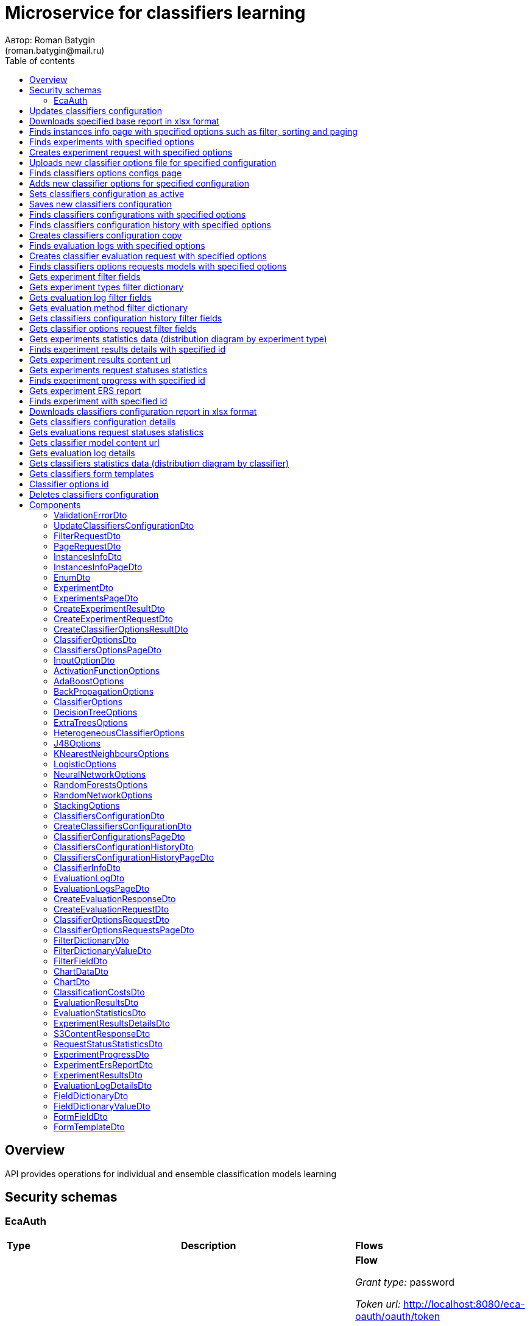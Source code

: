 = Microservice for classifiers learning
Автор: Roman Batygin
(roman.batygin@mail.ru)
:toc:
:toc-title: Table of contents

== Overview

API provides operations for individual and ensemble classification models learning

== Security schemas


=== EcaAuth

[width=100%]
|===
|*Type*|*Description*|*Flows*
|*oauth2*
|Oauth2 authentication


a|

*Flow*

__Grant type:__ password

__Token url:__ http://localhost:8080/eca-oauth/oauth/token

__Refresh token url:__ http://localhost:8080/eca-oauth/oauth/token


__Scopes__:


* web

|===

== Updates classifiers configuration

__PUT__ */experiment/classifiers-configurations/update* - Updates classifiers configuration

*Security requirement*

[cols="^50%,^50%",options="header"]
|===
|*Name*|*Scopes*
|
<<EcaAuth>>
a|

* web

|===

*Request body*

[width=100%]
|===
|*Content type*|*Required*|*Schema*|*Example*
|*application/json*
|true
|
<<UpdateClassifiersConfigurationDto>>















a|
[source,json]
----
{
  "id" : 1,
  "configurationName" : "Classifiers configuration"
}
----
|===



*Api responses*
[width=100%]
|===
|*Code*|*Description*|*Content type*|*Schema*|*Example*
|200
|OK
|*-*
|-
a|
-
|401
|Not authorized
|*application/json*
|-
a|
[source,json]
----
{
  "error" : "unauthorized",
  "error_description" : "Full authentication is required to access this resource"
}
----
|400
|Bad request
|*application/json*
|
__array__
<<<ValidationErrorDto>>
>















a|
[source,json]
----
[ {
  "fieldName" : "configurationName",
  "code" : "NotBlank",
  "errorMessage" : "must not be blank"
} ]
----
|===

== Downloads specified base report in xlsx format

__POST__ */reports/download* - Downloads specified base report in xlsx format

*Security requirement*

[cols="^50%,^50%",options="header"]
|===
|*Name*|*Scopes*
|
<<EcaAuth>>
a|

* web

|===

*Request body*

[width=100%]
|===
|*Content type*|*Required*|*Schema*|*Example*
|*application/json*
|true
|
<<PageRequestDto>>















a|
[source,json]
----
{
  "page" : 0,
  "size" : 25
}
----
|===


*Request parameters*
[width=100%]
|===
|*Name*|*Description*|*Location*|*Schema*
|*reportType**
|Report type
|query
a|
__string__















*Values*:

* EXPERIMENTS

* EVALUATION_LOGS

* CLASSIFIERS_OPTIONS_REQUESTS
|===

*Api responses*
[width=100%]
|===
|*Code*|*Description*|*Content type*|*Schema*|*Example*
|200
|OK
|*-*
|-
a|
-
|401
|Not authorized
|*application/json*
|-
a|
[source,json]
----
{
  "error" : "unauthorized",
  "error_description" : "Full authentication is required to access this resource"
}
----
|400
|Bad request
|*application/json*
|
__array__
<<<ValidationErrorDto>>
>















a|
[source,json]
----
[ {
  "fieldName" : "page",
  "code" : "Min",
  "errorMessage" : "must be greater than or equal to 0"
}, {
  "fieldName" : "size",
  "code" : "Min",
  "errorMessage" : "must be greater than or equal to 1"
} ]
----
|===

== Finds instances info page with specified options such as filter, sorting and paging

__POST__ */instances-info/list* - Finds instances info page with specified options such as filter, sorting and paging

*Security requirement*

[cols="^50%,^50%",options="header"]
|===
|*Name*|*Scopes*
|
<<EcaAuth>>
a|

* web

|===

*Request body*

[width=100%]
|===
|*Content type*|*Required*|*Schema*|*Example*
|*application/json*
|true
|
<<PageRequestDto>>















a|
[source,json]
----
{
  "page" : 0,
  "size" : 25,
  "sortField" : "createdDate",
  "ascending" : false,
  "searchQuery" : "glass",
  "filters" : [ ]
}
----
|===



*Api responses*
[width=100%]
|===
|*Code*|*Description*|*Content type*|*Schema*|*Example*
|200
|OK
|*application/json*
|
<<InstancesInfoPageDto>>















a|
[source,json]
----
{
  "content" : [ {
    "id" : 1,
    "relation" : "glass",
    "numInstances" : 214,
    "numAttributes" : 10,
    "numClasses" : 6,
    "className" : "class",
    "createdDate" : "2021-07-01 14:00:00"
  } ],
  "page" : 0,
  "totalCount" : 1
}
----
|401
|Not authorized
|*application/json*
|-
a|
[source,json]
----
{
  "error" : "unauthorized",
  "error_description" : "Full authentication is required to access this resource"
}
----
|400
|Bad request
|*application/json*
|
__array__
<<<ValidationErrorDto>>
>















a|
[source,json]
----
[ {
  "fieldName" : "page",
  "code" : "Min",
  "errorMessage" : "must be greater than or equal to 0"
}, {
  "fieldName" : "size",
  "code" : "Min",
  "errorMessage" : "must be greater than or equal to 1"
} ]
----
|===

== Finds experiments with specified options

__POST__ */experiment/list* - Finds experiments with specified options

*Security requirement*

[cols="^50%,^50%",options="header"]
|===
|*Name*|*Scopes*
|
<<EcaAuth>>
a|

* web

|===

*Request body*

[width=100%]
|===
|*Content type*|*Required*|*Schema*|*Example*
|*application/json*
|true
|
<<PageRequestDto>>















a|
[source,json]
----
{
  "page" : 0,
  "size" : 25,
  "sortField" : "creationDate",
  "ascending" : false,
  "searchQuery" : "",
  "filters" : [ {
    "name" : "evaluationMethod",
    "values" : [ "CROSS_VALIDATION" ],
    "matchMode" : "EQUALS"
  }, {
    "name" : "requestStatus",
    "values" : [ "FINISHED" ],
    "matchMode" : "EQUALS"
  }, {
    "name" : "experimentType",
    "values" : [ "ADA_BOOST", "NEURAL_NETWORKS", "HETEROGENEOUS_ENSEMBLE", "MODIFIED_HETEROGENEOUS_ENSEMBLE" ],
    "matchMode" : "EQUALS"
  }, {
    "name" : "creationDate",
    "values" : [ "2021-07-12" ],
    "matchMode" : "RANGE"
  } ]
}
----
|===



*Api responses*
[width=100%]
|===
|*Code*|*Description*|*Content type*|*Schema*|*Example*
|200
|OK
|*application/json*
|
<<ExperimentsPageDto>>















a|
[source,json]
----
{
  "content" : [ {
    "id" : 1,
    "requestId" : "1d2de514-3a87-4620-9b97-c260e24340de",
    "creationDate" : "2021-07-01 14:00:00",
    "startDate" : "2021-07-01 14:00:30",
    "endDate" : "2021-07-01 14:02:13",
    "requestStatus" : {
      "value" : "FINISHED",
      "description" : "Завершена"
    },
    "evaluationMethod" : {
      "value" : "CROSS_VALIDATION",
      "description" : "V-блочная кросс-проверка"
    },
    "numFolds" : 10,
    "numTests" : 1,
    "seed" : 1,
    "evaluationTotalTime" : "00:00:1:43",
    "createdBy" : "admin",
    "modelPath" : "experiment-1d2de514-3a87-4620-9b97-c260e24340de.model",
    "instancesInfo" : {
      "id" : 1,
      "relation" : "glass",
      "numInstances" : 214,
      "numAttributes" : 10,
      "numClasses" : 6,
      "className" : "class",
      "createdDate" : "2021-07-01 14:00:00"
    },
    "deletedDate" : "2021-07-14 14:00:00",
    "experimentType" : {
      "value" : "RANDOM_FORESTS",
      "description" : "Случайные леса"
    },
    "maxPctCorrect" : 99.56
  } ],
  "page" : 0,
  "totalCount" : 1
}
----
|401
|Not authorized
|*application/json*
|-
a|
[source,json]
----
{
  "error" : "unauthorized",
  "error_description" : "Full authentication is required to access this resource"
}
----
|400
|Bad request
|*application/json*
|
__array__
<<<ValidationErrorDto>>
>















a|
[source,json]
----
[ {
  "fieldName" : "page",
  "code" : "Min",
  "errorMessage" : "must be greater than or equal to 0"
}, {
  "fieldName" : "size",
  "code" : "Min",
  "errorMessage" : "must be greater than or equal to 1"
} ]
----
|===

== Creates experiment request with specified options

__POST__ */experiment/create* - Creates experiment request with specified options

*Security requirement*

[cols="^50%,^50%",options="header"]
|===
|*Name*|*Scopes*
|
<<EcaAuth>>
a|

* web

|===

*Request body*

[width=100%]
|===
|*Content type*|*Required*|*Schema*|*Example*
|*application/json*
|true
|
<<CreateExperimentRequestDto>>















a|
[source,json]
----
{
  "instancesUuid" : "c1c82d78-b90f-4ef2-88c8-eca3657363bf",
  "experimentType" : "ADA_BOOST",
  "evaluationMethod" : "CROSS_VALIDATION"
}
----
|===



*Api responses*
[width=100%]
|===
|*Code*|*Description*|*Content type*|*Schema*|*Example*
|200
|OK
|*application/json*
|
<<CreateExperimentResultDto>>















a|
[source,json]
----
{
  "id" : 1,
  "requestId" : "1d2de514-3a87-4620-9b97-c260e24340de"
}
----
|400
|Bad request
|*application/json*
|-
a|
[source,json]
----
[ {
  "fieldName" : null,
  "code" : "CLASS_ATTRIBUTE_NOT_SELECTED",
  "errorMessage" : "Bad request error while get valid instances with uuid [c1c82d78-b90f-4ef2-88c8-eca3657363bf] from data storage!"
} ]
----
|401
|Not authorized
|*application/json*
|-
a|
[source,json]
----
{
  "error" : "unauthorized",
  "error_description" : "Full authentication is required to access this resource"
}
----
|===

== Uploads new classifier options file for specified configuration

__POST__ */experiment/classifiers-options/upload* - Uploads new classifier options file for specified configuration

*Security requirement*

[cols="^50%,^50%",options="header"]
|===
|*Name*|*Scopes*
|
<<EcaAuth>>
a|

* web

|===

*Request body*

[width=100%]
|===
|*Content type*|*Required*|*Schema*|*Example*
|*multipart/form-data*
|false
|
__object__















a|
-
|===

*Multipart form data fields*

[width=100%]
|===
|*Name*|*Description*|*Schema*
|*classifiersOptionsFile**
|Classifiers options file
a|
__string__
__(binary)__















|===

*Request parameters*
[width=100%]
|===
|*Name*|*Description*|*Location*|*Schema*
|*configurationId**
|Configuration id
|query
a|
__integer__
__(int64)__






*Minimum*: 1*

*Maximum*: 9 223 372 036 854 775 807*








|===

*Api responses*
[width=100%]
|===
|*Code*|*Description*|*Content type*|*Schema*|*Example*
|200
|OK
|*application/json*
|
<<CreateClassifierOptionsResultDto>>















a|
[source,json]
----
{
  "id" : 1,
  "sourceFileName" : "cart.json",
  "success" : true,
  "errorMessage" : ""
}
----
|400
|Bad request
|*application/json*
|
__array__
<<<ValidationErrorDto>>
>















a|
[source,json]
----
[ {
  "fieldName" : null,
  "code" : "DataNotFound",
  "errorMessage" : "Entity with search key [1] not found!"
} ]
----
|401
|Not authorized
|*application/json*
|-
a|
[source,json]
----
{
  "error" : "unauthorized",
  "error_description" : "Full authentication is required to access this resource"
}
----
|===

== Finds classifiers options configs page

__POST__ */experiment/classifiers-options/page* - Finds classifiers options configs page

*Security requirement*

[cols="^50%,^50%",options="header"]
|===
|*Name*|*Scopes*
|
<<EcaAuth>>
a|

* web

|===

*Request body*

[width=100%]
|===
|*Content type*|*Required*|*Schema*|*Example*
|*application/json*
|true
|
<<PageRequestDto>>















a|
[source,json]
----
{
  "page" : 0,
  "size" : 25
}
----
|===


*Request parameters*
[width=100%]
|===
|*Name*|*Description*|*Location*|*Schema*
|*configurationId**
|Configuration id
|query
a|
__integer__
__(int64)__






*Minimum*: 1*

*Maximum*: 9 223 372 036 854 775 807*








|===

*Api responses*
[width=100%]
|===
|*Code*|*Description*|*Content type*|*Schema*|*Example*
|200
|OK
|*application/json*
|
<<ClassifiersOptionsPageDto>>















a|
[source,json]
----
{
  "content" : [ {
    "id" : 1,
    "optionsName" : "DecisionTreeOptions",
    "optionsDescription" : "Decision tree",
    "creationDate" : "2021-07-01 14:00:00",
    "createdBy" : "admin",
    "config" : "Json config"
  } ],
  "page" : 0,
  "totalCount" : 1
}
----
|401
|Not authorized
|*application/json*
|-
a|
[source,json]
----
{
  "error" : "unauthorized",
  "error_description" : "Full authentication is required to access this resource"
}
----
|400
|Bad request
|*application/json*
|
__array__
<<<ValidationErrorDto>>
>















a|
[source,json]
----
[ {
  "fieldName" : "page",
  "code" : "Min",
  "errorMessage" : "must be greater than or equal to 0"
}, {
  "fieldName" : "size",
  "code" : "Min",
  "errorMessage" : "must be greater than or equal to 1"
} ]
----
|===

== Adds new classifier options for specified configuration

__POST__ */experiment/classifiers-options/add* - Adds new classifier options for specified configuration

*Security requirement*

[cols="^50%,^50%",options="header"]
|===
|*Name*|*Scopes*
|
<<EcaAuth>>
a|

* web

|===

*Request body*

[width=100%]
|===
|*Content type*|*Required*|*Schema*|*Example*
|*application/json*
|true
|


*One of types:*

* <<AdaBoostOptions>>

* <<DecisionTreeOptions>>

* <<ExtraTreesOptions>>

* <<HeterogeneousClassifierOptions>>

* <<J48Options>>

* <<KNearestNeighboursOptions>>

* <<LogisticOptions>>

* <<NeuralNetworkOptions>>

* <<RandomForestsOptions>>

* <<RandomNetworkOptions>>

* <<StackingOptions>>














a|
[source,json]
----
{
  "type" : "decision_tree",
  "decisionTreeType" : "CART",
  "minObj" : 2,
  "maxDepth" : 0,
  "randomTree" : false,
  "useBinarySplits" : true,
  "useRandomSplits" : false
}
----
|===


*Request parameters*
[width=100%]
|===
|*Name*|*Description*|*Location*|*Schema*
|*configurationId**
|Configuration id
|query
a|
__integer__
__(int64)__






*Minimum*: 1*

*Maximum*: 9 223 372 036 854 775 807*








|===

*Api responses*
[width=100%]
|===
|*Code*|*Description*|*Content type*|*Schema*|*Example*
|200
|OK
|*application/json*
|
<<ClassifierOptionsDto>>















a|
[source,json]
----
{
  "id" : 1,
  "optionsName" : "DecisionTreeOptions",
  "optionsDescription" : "Decision tree",
  "creationDate" : "2021-07-01 14:00:00",
  "createdBy" : "admin",
  "config" : "Json config"
}
----
|401
|Not authorized
|*application/json*
|-
a|
[source,json]
----
{
  "error" : "unauthorized",
  "error_description" : "Full authentication is required to access this resource"
}
----
|400
|Bad request
|*application/json*
|
__array__
<<<ValidationErrorDto>>
>















a|
[source,json]
----
[ {
  "fieldName" : null,
  "code" : "DataNotFound",
  "errorMessage" : "Entity with search key [1] not found!"
} ]
----
|===

== Sets classifiers configuration as active

__POST__ */experiment/classifiers-configurations/set-active* - Sets classifiers configuration as active

*Security requirement*

[cols="^50%,^50%",options="header"]
|===
|*Name*|*Scopes*
|
<<EcaAuth>>
a|

* web

|===


*Request parameters*
[width=100%]
|===
|*Name*|*Description*|*Location*|*Schema*
|*id**
|Configuration id
|query
a|
__integer__
__(int64)__






*Minimum*: 1*

*Maximum*: 9 223 372 036 854 775 807*








|===

*Api responses*
[width=100%]
|===
|*Code*|*Description*|*Content type*|*Schema*|*Example*
|200
|OK
|*-*
|-
a|
-
|401
|Not authorized
|*application/json*
|-
a|
[source,json]
----
{
  "error" : "unauthorized",
  "error_description" : "Full authentication is required to access this resource"
}
----
|400
|Bad request
|*application/json*
|
__array__
<<<ValidationErrorDto>>
>















a|
[source,json]
----
[ {
  "fieldName" : null,
  "code" : "DataNotFound",
  "errorMessage" : "Entity with search key [1] not found!"
} ]
----
|===

== Saves new classifiers configuration

__POST__ */experiment/classifiers-configurations/save* - Saves new classifiers configuration

*Security requirement*

[cols="^50%,^50%",options="header"]
|===
|*Name*|*Scopes*
|
<<EcaAuth>>
a|

* web

|===

*Request body*

[width=100%]
|===
|*Content type*|*Required*|*Schema*|*Example*
|*application/json*
|true
|
<<CreateClassifiersConfigurationDto>>















a|
[source,json]
----
{
  "configurationName" : "Classifiers configuration"
}
----
|===



*Api responses*
[width=100%]
|===
|*Code*|*Description*|*Content type*|*Schema*|*Example*
|200
|OK
|*application/json*
|
<<ClassifiersConfigurationDto>>















a|
[source,json]
----
{
  "id" : 1,
  "configurationName" : "Default configuration",
  "creationDate" : "2021-07-01 14:00:00",
  "createdBy" : "admin",
  "updated" : "2021-07-01 14:00:00",
  "active" : true,
  "buildIn" : true,
  "classifiersOptionsCount" : 25
}
----
|401
|Not authorized
|*application/json*
|-
a|
[source,json]
----
{
  "error" : "unauthorized",
  "error_description" : "Full authentication is required to access this resource"
}
----
|400
|Bad request
|*application/json*
|
__array__
<<<ValidationErrorDto>>
>















a|
[source,json]
----
[ {
  "fieldName" : "configurationName",
  "code" : "NotBlank",
  "errorMessage" : "must not be blank"
} ]
----
|===

== Finds classifiers configurations with specified options

__POST__ */experiment/classifiers-configurations/list* - Finds classifiers configurations with specified options

*Security requirement*

[cols="^50%,^50%",options="header"]
|===
|*Name*|*Scopes*
|
<<EcaAuth>>
a|

* web

|===

*Request body*

[width=100%]
|===
|*Content type*|*Required*|*Schema*|*Example*
|*application/json*
|true
|
<<PageRequestDto>>















a|
[source,json]
----
{
  "page" : 0,
  "size" : 25
}
----
|===



*Api responses*
[width=100%]
|===
|*Code*|*Description*|*Content type*|*Schema*|*Example*
|200
|OK
|*application/json*
|
<<ClassifierConfigurationsPageDto>>















a|
[source,json]
----
{
  "content" : [ {
    "id" : 1,
    "configurationName" : "Default configuration",
    "creationDate" : "2021-07-01 14:00:00",
    "createdBy" : "admin",
    "updated" : "2021-07-01 14:00:00",
    "active" : true,
    "buildIn" : true,
    "classifiersOptionsCount" : 25
  } ],
  "page" : 0,
  "totalCount" : 1
}
----
|401
|Not authorized
|*application/json*
|-
a|
[source,json]
----
{
  "error" : "unauthorized",
  "error_description" : "Full authentication is required to access this resource"
}
----
|400
|Bad request
|*application/json*
|
__array__
<<<ValidationErrorDto>>
>















a|
[source,json]
----
[ {
  "fieldName" : "page",
  "code" : "Min",
  "errorMessage" : "must be greater than or equal to 0"
}, {
  "fieldName" : "size",
  "code" : "Min",
  "errorMessage" : "must be greater than or equal to 1"
} ]
----
|===

== Finds classifiers configuration history with specified options

__POST__ */experiment/classifiers-configurations/history* - Finds classifiers configuration history with specified options

*Security requirement*

[cols="^50%,^50%",options="header"]
|===
|*Name*|*Scopes*
|
<<EcaAuth>>
a|

* web

|===

*Request body*

[width=100%]
|===
|*Content type*|*Required*|*Schema*|*Example*
|*application/json*
|true
|
<<PageRequestDto>>















a|
[source,json]
----
{
  "page" : 0,
  "size" : 25
}
----
|===


*Request parameters*
[width=100%]
|===
|*Name*|*Description*|*Location*|*Schema*
|*configurationId**
|Configuration id
|query
a|
__integer__
__(int64)__






*Minimum*: 1*

*Maximum*: 9 223 372 036 854 775 807*








|===

*Api responses*
[width=100%]
|===
|*Code*|*Description*|*Content type*|*Schema*|*Example*
|200
|OK
|*application/json*
|
<<ClassifiersConfigurationHistoryPageDto>>















a|
[source,json]
----
{
  "content" : [ {
    "id" : 44,
    "actionType" : {
      "value" : "SET_ACTIVE",
      "description" : "Конфигурация сделана активной"
    },
    "messageText" : "Конфигурация сделана активной",
    "createdAt" : "2022-07-08 12:26:18",
    "createdBy" : "admin"
  }, {
    "id" : 43,
    "actionType" : {
      "value" : "REMOVE_CLASSIFIER_OPTIONS",
      "description" : "Удалены настройки классификатора"
    },
    "messageText" : "Удалены настройки классификатора [Алгоритм k - взвешенных ближайших соседей]. Идентификатор настроек [39]",
    "createdAt" : "2022-07-08 12:26:16",
    "createdBy" : "admin"
  }, {
    "id" : 42,
    "actionType" : {
      "value" : "ADD_CLASSIFIER_OPTIONS",
      "description" : "Добавлены новые настройки классификатора"
    },
    "messageText" : "Добавлены настройки классификатора [Логистическая регрессия]. Идентификатор настроек [41]",
    "createdAt" : "2022-07-08 12:26:07",
    "createdBy" : "admin"
  }, {
    "id" : 40,
    "actionType" : {
      "value" : "ADD_CLASSIFIER_OPTIONS",
      "description" : "Добавлены новые настройки классификатора"
    },
    "messageText" : "Добавлены настройки классификатора [Алгоритм k - взвешенных ближайших соседей]. Идентификатор настроек [39]",
    "createdAt" : "2022-07-08 12:26:04",
    "createdBy" : "admin"
  }, {
    "id" : 38,
    "actionType" : {
      "value" : "UPDATE_CONFIGURATION",
      "description" : "Данные конфигурации изменены"
    },
    "messageText" : "Изменено название конфигурации. Новое название - Test configuration (renamed)",
    "createdAt" : "2022-07-08 12:25:58",
    "createdBy" : "admin"
  }, {
    "id" : 37,
    "actionType" : {
      "value" : "CREATE_CONFIGURATION",
      "description" : "Создана новая конфигурация"
    },
    "messageText" : "Создана конфигурация с именем Test configuration",
    "createdAt" : "2022-07-08 12:25:48",
    "createdBy" : "admin"
  } ],
  "page" : 0,
  "totalCount" : 6
}
----
|401
|Not authorized
|*application/json*
|-
a|
[source,json]
----
{
  "error" : "unauthorized",
  "error_description" : "Full authentication is required to access this resource"
}
----
|400
|Bad request
|*application/json*
|
__array__
<<<ValidationErrorDto>>
>















a|
[source,json]
----
[ {
  "fieldName" : "page",
  "code" : "Min",
  "errorMessage" : "must be greater than or equal to 0"
}, {
  "fieldName" : "size",
  "code" : "Min",
  "errorMessage" : "must be greater than or equal to 1"
} ]
----
|===

== Creates classifiers configuration copy

__POST__ */experiment/classifiers-configurations/copy* - Creates classifiers configuration copy

*Security requirement*

[cols="^50%,^50%",options="header"]
|===
|*Name*|*Scopes*
|
<<EcaAuth>>
a|

* web

|===

*Request body*

[width=100%]
|===
|*Content type*|*Required*|*Schema*|*Example*
|*application/json*
|true
|
<<UpdateClassifiersConfigurationDto>>















a|
[source,json]
----
{
  "id" : 1,
  "configurationName" : "Classifiers configuration"
}
----
|===



*Api responses*
[width=100%]
|===
|*Code*|*Description*|*Content type*|*Schema*|*Example*
|200
|OK
|*application/json*
|
<<UpdateClassifiersConfigurationDto>>















a|
[source,json]
----
{
  "id" : 1,
  "configurationName" : "Default configuration",
  "creationDate" : "2021-07-01 14:00:00",
  "createdBy" : "admin",
  "updated" : "2021-07-01 14:00:00",
  "active" : true,
  "buildIn" : true,
  "classifiersOptionsCount" : 25
}
----
|401
|Not authorized
|*application/json*
|-
a|
[source,json]
----
{
  "error" : "unauthorized",
  "error_description" : "Full authentication is required to access this resource"
}
----
|400
|Bad request
|*application/json*
|
__array__
<<<ValidationErrorDto>>
>















a|
[source,json]
----
[ {
  "fieldName" : "configurationName",
  "code" : "NotBlank",
  "errorMessage" : "must not be blank"
} ]
----
|===

== Finds evaluation logs with specified options

__POST__ */evaluation/list* - Finds evaluation logs with specified options

*Security requirement*

[cols="^50%,^50%",options="header"]
|===
|*Name*|*Scopes*
|
<<EcaAuth>>
a|

* web

|===

*Request body*

[width=100%]
|===
|*Content type*|*Required*|*Schema*|*Example*
|*application/json*
|true
|
<<PageRequestDto>>















a|
[source,json]
----
{
  "page" : 0,
  "size" : 25,
  "sortField" : "creationDate",
  "ascending" : false,
  "searchQuery" : "",
  "filters" : [ {
    "name" : "evaluationMethod",
    "values" : [ "CROSS_VALIDATION" ],
    "matchMode" : "EQUALS"
  }, {
    "name" : "requestStatus",
    "values" : [ "FINISHED" ],
    "matchMode" : "EQUALS"
  }, {
    "name" : "creationDate",
    "values" : [ "2021-07-12" ],
    "matchMode" : "RANGE"
  } ]
}
----
|===



*Api responses*
[width=100%]
|===
|*Code*|*Description*|*Content type*|*Schema*|*Example*
|200
|OK
|*application/json*
|
<<EvaluationLogsPageDto>>















a|
[source,json]
----
{
  "content" : [ {
    "id" : 1,
    "requestId" : "1d2de514-3a87-4620-9b97-c260e24340de",
    "creationDate" : "2021-07-01 14:00:00",
    "startDate" : "2021-07-01 14:00:01",
    "endDate" : "2021-07-01 14:00:12",
    "modelPath" : "classifier-1d2de514-3a87-4620-9b97-c260e24340de.model",
    "requestStatus" : {
      "value" : "FINISHED",
      "description" : "Завершена"
    },
    "evaluationMethod" : {
      "value" : "CROSS_VALIDATION",
      "description" : "V-блочная кросс-проверка"
    },
    "numFolds" : 10,
    "numTests" : 1,
    "seed" : 1,
    "evaluationTotalTime" : "00:00:00:11",
    "deletedDate" : null,
    "classifierInfo" : {
      "classifierName" : "RandomForests",
      "classifierDescription" : "Алгоритм Случайные леса",
      "classifierOptionsJson" : "<<json config>>",
      "metaClassifier" : false,
      "inputOptions" : [ {
        "optionName" : "Алгоритм построения дерева",
        "optionValue" : "Алгоритм CART"
      }, {
        "optionName" : "Число деревьев",
        "optionValue" : "10"
      }, {
        "optionName" : "Минимальное число объектов в листе",
        "optionValue" : "2"
      }, {
        "optionName" : "Максимальная глубина дерева",
        "optionValue" : "0"
      }, {
        "optionName" : "Число случайных атрибутов",
        "optionValue" : "3"
      }, {
        "optionName" : "Число потоков",
        "optionValue" : "1"
      }, {
        "optionName" : "Начальное значение (seed)",
        "optionValue" : "1"
      } ],
      "individualClassifiers" : null
    },
    "pctCorrect" : 96,
    "instancesInfo" : {
      "id" : 1,
      "relation" : "glass",
      "numInstances" : 214,
      "numAttributes" : 10,
      "numClasses" : 6,
      "className" : "class",
      "createdDate" : "2021-07-01 14:00:00"
    }
  } ],
  "page" : 0,
  "totalCount" : 1
}
----
|401
|Not authorized
|*application/json*
|-
a|
[source,json]
----
{
  "error" : "unauthorized",
  "error_description" : "Full authentication is required to access this resource"
}
----
|400
|Bad request
|*application/json*
|
__array__
<<<ValidationErrorDto>>
>















a|
[source,json]
----
[ {
  "fieldName" : "page",
  "code" : "Min",
  "errorMessage" : "must be greater than or equal to 0"
}, {
  "fieldName" : "size",
  "code" : "Min",
  "errorMessage" : "must be greater than or equal to 1"
} ]
----
|===

== Creates classifier evaluation request with specified options

__POST__ */evaluation/create* - Creates classifier evaluation request with specified options

*Security requirement*

[cols="^50%,^50%",options="header"]
|===
|*Name*|*Scopes*
|
<<EcaAuth>>
a|

* web

|===

*Request body*

[width=100%]
|===
|*Content type*|*Required*|*Schema*|*Example*
|*application/json*
|true
|
<<CreateEvaluationRequestDto>>















a|
[source,json]
----
{
  "instancesUuid" : "c1c82d78-b90f-4ef2-88c8-eca3657363bf",
  "classifierOptions" : {
    "type" : "logistic",
    "maxIts" : 200,
    "useConjugateGradientDescent" : false
  },
  "evaluationMethod" : "CROSS_VALIDATION",
  "numFolds" : 10,
  "numTests" : 1,
  "seed" : 1
}
----
|===



*Api responses*
[width=100%]
|===
|*Code*|*Description*|*Content type*|*Schema*|*Example*
|200
|OK
|*application/json*
|
<<CreateEvaluationResponseDto>>















a|
[source,json]
----
{
  "id" : 1,
  "requestId" : "1d2de514-3a87-4620-9b97-c260e24340de"
}
----
|400
|Bad request
|*application/json*
|-
a|
[source,json]
----
[ {
  "fieldName" : null,
  "code" : "CLASS_ATTRIBUTE_NOT_SELECTED",
  "errorMessage" : "Bad request error while get valid instances with uuid [c1c82d78-b90f-4ef2-88c8-eca3657363bf] from data storage!"
} ]
----
|401
|Not authorized
|*application/json*
|-
a|
[source,json]
----
{
  "error" : "unauthorized",
  "error_description" : "Full authentication is required to access this resource"
}
----
|===

== Finds classifiers options requests models with specified options

__POST__ */classifiers-options-requests* - Finds classifiers options requests models with specified options

*Security requirement*

[cols="^50%,^50%",options="header"]
|===
|*Name*|*Scopes*
|
<<EcaAuth>>
a|

* web

|===

*Request body*

[width=100%]
|===
|*Content type*|*Required*|*Schema*|*Example*
|*application/json*
|true
|
<<PageRequestDto>>















a|
[source,json]
----
{
  "page" : 0,
  "size" : 25,
  "sortField" : "requestDate",
  "ascending" : false,
  "searchQuery" : "",
  "filters" : [ {
    "name" : "evaluationMethod",
    "values" : [ "CROSS_VALIDATION" ],
    "matchMode" : "EQUALS"
  }, {
    "name" : "responseStatus",
    "values" : [ "SUCCESS" ],
    "matchMode" : "EQUALS"
  }, {
    "name" : "requestDate",
    "values" : [ "2021-07-16" ],
    "matchMode" : "RANGE"
  } ]
}
----
|===



*Api responses*
[width=100%]
|===
|*Code*|*Description*|*Content type*|*Schema*|*Example*
|200
|OK
|*application/json*
|
<<ClassifierOptionsRequestsPageDto>>















a|
[source,json]
----
{
  "content" : [ {
    "requestDate" : "2021-07-01 14:00:00",
    "requestId" : "1d2de514-3a87-4620-9b97-c260e24340de",
    "instancesInfo" : {
      "id" : 1,
      "relation" : "glass",
      "numInstances" : 214,
      "numAttributes" : 10,
      "numClasses" : 6,
      "className" : "class",
      "createdDate" : "2021-07-01 14:00:00"
    },
    "evaluationMethod" : {
      "value" : "CROSS_VALIDATION",
      "description" : "V-блочная кросс-проверка"
    },
    "numFolds" : 10,
    "numTests" : 1,
    "seed" : 1,
    "responseStatus" : {
      "value" : "SUCCESS",
      "description" : "Успешно"
    },
    "classifierInfo" : {
      "classifierName" : "RandomForests",
      "classifierDescription" : "Алгоритм Случайные леса",
      "classifierOptionsJson" : "<<json config>>",
      "metaClassifier" : false,
      "inputOptions" : [ {
        "optionName" : "Алгоритм построения дерева",
        "optionValue" : "Алгоритм CART"
      }, {
        "optionName" : "Число деревьев",
        "optionValue" : "10"
      }, {
        "optionName" : "Минимальное число объектов в листе",
        "optionValue" : "2"
      }, {
        "optionName" : "Максимальная глубина дерева",
        "optionValue" : "0"
      }, {
        "optionName" : "Число случайных атрибутов",
        "optionValue" : "3"
      }, {
        "optionName" : "Число потоков",
        "optionValue" : "1"
      }, {
        "optionName" : "Начальное значение (seed)",
        "optionValue" : "1"
      } ],
      "individualClassifiers" : null
    }
  } ],
  "page" : 0,
  "totalCount" : 1
}
----
|401
|Not authorized
|*application/json*
|-
a|
[source,json]
----
{
  "error" : "unauthorized",
  "error_description" : "Full authentication is required to access this resource"
}
----
|400
|Bad request
|*application/json*
|
__array__
<<<ValidationErrorDto>>
>















a|
[source,json]
----
[ {
  "fieldName" : "page",
  "code" : "Min",
  "errorMessage" : "must be greater than or equal to 0"
}, {
  "fieldName" : "size",
  "code" : "Min",
  "errorMessage" : "must be greater than or equal to 1"
} ]
----
|===

== Gets experiment filter fields

__GET__ */filter-templates/experiment* - Gets experiment filter fields

*Security requirement*

[cols="^50%,^50%",options="header"]
|===
|*Name*|*Scopes*
|
<<EcaAuth>>
a|

* web

|===



*Api responses*
[width=100%]
|===
|*Code*|*Description*|*Content type*|*Schema*|*Example*
|200
|OK
|*application/json*
|
__array__
<<<FilterFieldDto>>
>















a|
[source,json]
----
[ {
  "fieldName" : "requestId",
  "description" : "UUID заявки",
  "fieldOrder" : 0,
  "filterFieldType" : "TEXT",
  "matchMode" : "LIKE",
  "multiple" : false,
  "dictionary" : null
}, {
  "fieldName" : "createdBy",
  "description" : "Пользователь",
  "fieldOrder" : 1,
  "filterFieldType" : "TEXT",
  "matchMode" : "EQUALS",
  "multiple" : false,
  "dictionary" : null
}, {
  "fieldName" : "instancesInfo.id",
  "description" : "Обучающая выборка",
  "fieldOrder" : 2,
  "filterFieldType" : "LAZY_REFERENCE",
  "matchMode" : "EQUALS",
  "multiple" : false,
  "dictionary" : null
}, {
  "fieldName" : "evaluationMethod",
  "description" : "Метод оценки точности",
  "fieldOrder" : 3,
  "filterFieldType" : "REFERENCE",
  "matchMode" : "EQUALS",
  "multiple" : false,
  "dictionary" : {
    "name" : "evaluationMethod",
    "values" : [ {
      "label" : "Использование обучающего множества",
      "value" : "TRAINING_DATA"
    }, {
      "label" : "V-блочная кросс-проверка",
      "value" : "CROSS_VALIDATION"
    } ]
  }
}, {
  "fieldName" : "requestStatus",
  "description" : "Статус заявки",
  "fieldOrder" : 4,
  "filterFieldType" : "REFERENCE",
  "matchMode" : "EQUALS",
  "multiple" : false,
  "dictionary" : {
    "name" : "requestStatus",
    "values" : [ {
      "label" : "Новая",
      "value" : "NEW"
    }, {
      "label" : "Завершена",
      "value" : "FINISHED"
    }, {
      "label" : "Ошибка",
      "value" : "ERROR"
    }, {
      "label" : "Таймаут",
      "value" : "TIMEOUT"
    }, {
      "label" : "В работе",
      "value" : "IN_PROGRESS"
    } ]
  }
}, {
  "fieldName" : "experimentType",
  "description" : "Тип эксперимента",
  "fieldOrder" : 5,
  "filterFieldType" : "REFERENCE",
  "matchMode" : "EQUALS",
  "multiple" : true,
  "dictionary" : {
    "name" : "experimentType",
    "values" : [ {
      "label" : "Нейронные сети",
      "value" : "NEURAL_NETWORKS"
    }, {
      "label" : "Алгоритм AdaBoost",
      "value" : "ADA_BOOST"
    }, {
      "label" : "Алгоритм Stacking",
      "value" : "STACKING"
    }, {
      "label" : "Случайные леса",
      "value" : "RANDOM_FORESTS"
    }, {
      "label" : "Алгоритм Stacking CV",
      "value" : "STACKING_CV"
    }, {
      "label" : "Деревья решений",
      "value" : "DECISION_TREE"
    }, {
      "label" : "Неоднородный ансамбль",
      "value" : "HETEROGENEOUS_ENSEMBLE"
    }, {
      "label" : "Мод. неоднородный ансамбль",
      "value" : "MODIFIED_HETEROGENEOUS_ENSEMBLE"
    }, {
      "label" : "Алгоритм KNN",
      "value" : "KNN"
    } ]
  }
}, {
  "fieldName" : "creationDate",
  "description" : "Дата создания заявки",
  "fieldOrder" : 6,
  "filterFieldType" : "DATE",
  "matchMode" : "RANGE",
  "multiple" : true,
  "dictionary" : null
} ]
----
|401
|Not authorized
|*application/json*
|-
a|
[source,json]
----
{
  "error" : "unauthorized",
  "error_description" : "Full authentication is required to access this resource"
}
----
|===

== Gets experiment types filter dictionary

__GET__ */filter-templates/experiment-types* - Gets experiment types filter dictionary

*Security requirement*

[cols="^50%,^50%",options="header"]
|===
|*Name*|*Scopes*
|
<<EcaAuth>>
a|

* web

|===



*Api responses*
[width=100%]
|===
|*Code*|*Description*|*Content type*|*Schema*|*Example*
|200
|OK
|*application/json*
|
<<FilterDictionaryDto>>















a|
[source,json]
----
{
  "name" : "experimentType",
  "values" : [ {
    "label" : "Нейронные сети",
    "value" : "NEURAL_NETWORKS"
  }, {
    "label" : "Алгоритм AdaBoost",
    "value" : "ADA_BOOST"
  }, {
    "label" : "Алгоритм Stacking",
    "value" : "STACKING"
  }, {
    "label" : "Случайные леса",
    "value" : "RANDOM_FORESTS"
  }, {
    "label" : "Алгоритм Stacking CV",
    "value" : "STACKING_CV"
  }, {
    "label" : "Деревья решений",
    "value" : "DECISION_TREE"
  }, {
    "label" : "Неоднородный ансамбль",
    "value" : "HETEROGENEOUS_ENSEMBLE"
  }, {
    "label" : "Мод. неоднородный ансамбль",
    "value" : "MODIFIED_HETEROGENEOUS_ENSEMBLE"
  }, {
    "label" : "Алгоритм KNN",
    "value" : "KNN"
  } ]
}
----
|401
|Not authorized
|*application/json*
|-
a|
[source,json]
----
{
  "error" : "unauthorized",
  "error_description" : "Full authentication is required to access this resource"
}
----
|===

== Gets evaluation log filter fields

__GET__ */filter-templates/evaluation* - Gets evaluation log filter fields

*Security requirement*

[cols="^50%,^50%",options="header"]
|===
|*Name*|*Scopes*
|
<<EcaAuth>>
a|

* web

|===



*Api responses*
[width=100%]
|===
|*Code*|*Description*|*Content type*|*Schema*|*Example*
|200
|OK
|*application/json*
|
__array__
<<<FilterFieldDto>>
>















a|
[source,json]
----
[ {
  "fieldName" : "requestId",
  "description" : "UUID заявки",
  "fieldOrder" : 0,
  "filterFieldType" : "TEXT",
  "matchMode" : "LIKE",
  "multiple" : false,
  "dictionary" : null
}, {
  "fieldName" : "classifierInfo.classifierName",
  "description" : "Классификатор",
  "fieldOrder" : 1,
  "filterFieldType" : "TEXT",
  "matchMode" : "LIKE",
  "multiple" : false,
  "dictionary" : null
}, {
  "fieldName" : "instancesInfo.id",
  "description" : "Обучающая выборка",
  "fieldOrder" : 2,
  "filterFieldType" : "LAZY_REFERENCE",
  "matchMode" : "EQUALS",
  "multiple" : false,
  "dictionary" : null
}, {
  "fieldName" : "evaluationMethod",
  "description" : "Метод оценки точности",
  "fieldOrder" : 3,
  "filterFieldType" : "REFERENCE",
  "matchMode" : "EQUALS",
  "multiple" : false,
  "dictionary" : {
    "name" : "evaluationMethod",
    "values" : [ {
      "label" : "Использование обучающего множества",
      "value" : "TRAINING_DATA"
    }, {
      "label" : "V-блочная кросс-проверка",
      "value" : "CROSS_VALIDATION"
    } ]
  }
}, {
  "fieldName" : "requestStatus",
  "description" : "Статус заявки",
  "fieldOrder" : 4,
  "filterFieldType" : "REFERENCE",
  "matchMode" : "EQUALS",
  "multiple" : false,
  "dictionary" : {
    "name" : "requestStatus",
    "values" : [ {
      "label" : "Новая",
      "value" : "NEW"
    }, {
      "label" : "Завершена",
      "value" : "FINISHED"
    }, {
      "label" : "Ошибка",
      "value" : "ERROR"
    }, {
      "label" : "Таймаут",
      "value" : "TIMEOUT"
    }, {
      "label" : "В работе",
      "value" : "IN_PROGRESS"
    } ]
  }
}, {
  "fieldName" : "creationDate",
  "description" : "Дата создания заявки",
  "fieldOrder" : 5,
  "filterFieldType" : "DATE",
  "matchMode" : "RANGE",
  "multiple" : true,
  "dictionary" : null
} ]
----
|401
|Not authorized
|*application/json*
|-
a|
[source,json]
----
{
  "error" : "unauthorized",
  "error_description" : "Full authentication is required to access this resource"
}
----
|===

== Gets evaluation method filter dictionary

__GET__ */filter-templates/evaluation-methods* - Gets evaluation method filter dictionary

*Security requirement*

[cols="^50%,^50%",options="header"]
|===
|*Name*|*Scopes*
|
<<EcaAuth>>
a|

* web

|===



*Api responses*
[width=100%]
|===
|*Code*|*Description*|*Content type*|*Schema*|*Example*
|200
|OK
|*application/json*
|
<<FilterDictionaryDto>>















a|
[source,json]
----
{
  "name" : "evaluationMethod",
  "values" : [ {
    "label" : "Использование обучающего множества",
    "value" : "TRAINING_DATA"
  }, {
    "label" : "V-блочная кросс-проверка",
    "value" : "CROSS_VALIDATION"
  } ]
}
----
|401
|Not authorized
|*application/json*
|-
a|
[source,json]
----
{
  "error" : "unauthorized",
  "error_description" : "Full authentication is required to access this resource"
}
----
|===

== Gets classifiers configuration history filter fields

__GET__ */filter-templates/classifiers-configuration-history* - Gets classifiers configuration history filter fields

*Security requirement*

[cols="^50%,^50%",options="header"]
|===
|*Name*|*Scopes*
|
<<EcaAuth>>
a|

* web

|===



*Api responses*
[width=100%]
|===
|*Code*|*Description*|*Content type*|*Schema*|*Example*
|200
|OK
|*application/json*
|
__array__
<<<FilterFieldDto>>
>















a|
[source,json]
----
[ {
  "fieldName" : "createdBy",
  "description" : "Пользователь",
  "fieldOrder" : 0,
  "filterFieldType" : "TEXT",
  "matchMode" : "LIKE",
  "multiple" : false,
  "dictionary" : null
}, {
  "fieldName" : "actionType",
  "description" : "Тип события",
  "fieldOrder" : 1,
  "filterFieldType" : "REFERENCE",
  "matchMode" : "EQUALS",
  "multiple" : true,
  "dictionary" : {
    "name" : "classifiersConfigurationActionType",
    "values" : [ {
      "label" : "Создана новая конфигурация",
      "value" : "CREATE_CONFIGURATION"
    }, {
      "label" : "Данные конфигурации изменены",
      "value" : "UPDATE_CONFIGURATION"
    }, {
      "label" : "Конфигурация сделана активной",
      "value" : "SET_ACTIVE"
    }, {
      "label" : "Конфигурация перестала быть активной",
      "value" : "DEACTIVATE"
    }, {
      "label" : "Добавлены новые настройки классификатора",
      "value" : "ADD_CLASSIFIER_OPTIONS"
    }, {
      "label" : "Удалены настройки классификатора",
      "value" : "REMOVE_CLASSIFIER_OPTIONS"
    } ]
  }
}, {
  "fieldName" : "createdAt",
  "description" : "Дата события",
  "fieldOrder" : 2,
  "filterFieldType" : "DATE",
  "matchMode" : "RANGE",
  "multiple" : true,
  "dictionary" : null
} ]
----
|401
|Not authorized
|*application/json*
|-
a|
[source,json]
----
{
  "error" : "unauthorized",
  "error_description" : "Full authentication is required to access this resource"
}
----
|===

== Gets classifier options request filter fields

__GET__ */filter-templates/classifier-options-request* - Gets classifier options request filter fields

*Security requirement*

[cols="^50%,^50%",options="header"]
|===
|*Name*|*Scopes*
|
<<EcaAuth>>
a|

* web

|===



*Api responses*
[width=100%]
|===
|*Code*|*Description*|*Content type*|*Schema*|*Example*
|200
|OK
|*application/json*
|
__array__
<<<FilterFieldDto>>
>















a|
[source,json]
----
[ {
  "fieldName" : "requestId",
  "description" : "UUID заявки",
  "fieldOrder" : 0,
  "filterFieldType" : "TEXT",
  "matchMode" : "LIKE",
  "multiple" : false,
  "dictionary" : null
}, {
  "fieldName" : "instancesInfo.id",
  "description" : "Обучающая выборка",
  "fieldOrder" : 1,
  "filterFieldType" : "LAZY_REFERENCE",
  "matchMode" : "EQUALS",
  "multiple" : false,
  "dictionary" : null
}, {
  "fieldName" : "evaluationMethod",
  "description" : "Метод оценки точности",
  "fieldOrder" : 2,
  "filterFieldType" : "REFERENCE",
  "matchMode" : "EQUALS",
  "multiple" : false,
  "dictionary" : {
    "name" : "evaluationMethod",
    "values" : [ {
      "label" : "Использование обучающего множества",
      "value" : "TRAINING_DATA"
    }, {
      "label" : "V-блочная кросс-проверка",
      "value" : "CROSS_VALIDATION"
    } ]
  }
}, {
  "fieldName" : "responseStatus",
  "description" : "Статус ответа от ERS",
  "fieldOrder" : 3,
  "filterFieldType" : "REFERENCE",
  "matchMode" : "EQUALS",
  "multiple" : false,
  "dictionary" : {
    "name" : "ersResponseStatus",
    "values" : [ {
      "label" : "Успешно",
      "value" : "SUCCESS"
    }, {
      "label" : "Заявка с таким UUID уже существует",
      "value" : "DUPLICATE_REQUEST_ID"
    }, {
      "label" : "Ошибка",
      "value" : "ERROR"
    }, {
      "label" : "Не найдена обучающая выборка",
      "value" : "DATA_NOT_FOUND"
    }, {
      "label" : "Не найдены оптимальные конфигурации моделей",
      "value" : "RESULTS_NOT_FOUND"
    } ]
  }
}, {
  "fieldName" : "requestDate",
  "description" : "Дата отправки запроса в ERS",
  "fieldOrder" : 4,
  "filterFieldType" : "DATE",
  "matchMode" : "RANGE",
  "multiple" : true,
  "dictionary" : null
} ]
----
|401
|Not authorized
|*application/json*
|-
a|
[source,json]
----
{
  "error" : "unauthorized",
  "error_description" : "Full authentication is required to access this resource"
}
----
|===

== Gets experiments statistics data (distribution diagram by experiment type)

__GET__ */experiment/statistics* - Gets experiments statistics data (distribution diagram by experiment type)

*Security requirement*

[cols="^50%,^50%",options="header"]
|===
|*Name*|*Scopes*
|
<<EcaAuth>>
a|

* web

|===


*Request parameters*
[width=100%]
|===
|*Name*|*Description*|*Location*|*Schema*
|*createdDateFrom*
|Experiment created date from
|query
a|
__string__
__(date)__















|*createdDateTo*
|Experiment created date to
|query
a|
__string__
__(date)__















|===

*Api responses*
[width=100%]
|===
|*Code*|*Description*|*Content type*|*Schema*|*Example*
|200
|OK
|*application/json*
|
<<ChartDto>>















a|
[source,json]
----
{
  "total" : 233,
  "dataItems" : [ {
    "name" : "NEURAL_NETWORKS",
    "label" : "Нейронные сети",
    "count" : 19
  }, {
    "name" : "ADA_BOOST",
    "label" : "Алгоритм AdaBoost",
    "count" : 27
  }, {
    "name" : "STACKING",
    "label" : "Алгоритм Stacking",
    "count" : 24
  }, {
    "name" : "RANDOM_FORESTS",
    "label" : "Случайные леса",
    "count" : 60
  }, {
    "name" : "STACKING_CV",
    "label" : "Алгоритм Stacking CV",
    "count" : 7
  }, {
    "name" : "DECISION_TREE",
    "label" : "Деревья решений",
    "count" : 5
  }, {
    "name" : "HETEROGENEOUS_ENSEMBLE",
    "label" : "Неоднородный ансамбль",
    "count" : 39
  }, {
    "name" : "MODIFIED_HETEROGENEOUS_ENSEMBLE",
    "label" : "Мод. неоднородный ансамбль",
    "count" : 25
  }, {
    "name" : "KNN",
    "label" : "Алгоритм KNN",
    "count" : 27
  } ]
}
----
|401
|Not authorized
|*application/json*
|-
a|
[source,json]
----
{
  "error" : "unauthorized",
  "error_description" : "Full authentication is required to access this resource"
}
----
|===

== Finds experiment results details with specified id

__GET__ */experiment/results/details/{id}* - Finds experiment results details with specified id

*Security requirement*

[cols="^50%,^50%",options="header"]
|===
|*Name*|*Scopes*
|
<<EcaAuth>>
a|

* web

|===


*Request parameters*
[width=100%]
|===
|*Name*|*Description*|*Location*|*Schema*
|*id**
|Experiment results id
|path
a|
__integer__
__(int64)__






*Minimum*: 1*

*Maximum*: 9 223 372 036 854 775 807*








|===

*Api responses*
[width=100%]
|===
|*Code*|*Description*|*Content type*|*Schema*|*Example*
|200
|OK
|*application/json*
|
<<ExperimentResultsDetailsDto>>















a|
[source,json]
----
{
  "id" : 1,
  "classifierInfo" : {
    "classifierName" : "RandomForests",
    "classifierDescription" : "Алгоритм Случайные леса",
    "classifierOptionsJson" : "<<json config>>",
    "metaClassifier" : false,
    "inputOptions" : [ {
      "optionName" : "Алгоритм построения дерева",
      "optionValue" : "Алгоритм CART"
    }, {
      "optionName" : "Число деревьев",
      "optionValue" : "10"
    }, {
      "optionName" : "Минимальное число объектов в листе",
      "optionValue" : "2"
    }, {
      "optionName" : "Максимальная глубина дерева",
      "optionValue" : "0"
    }, {
      "optionName" : "Число случайных атрибутов",
      "optionValue" : "3"
    }, {
      "optionName" : "Число потоков",
      "optionValue" : "1"
    }, {
      "optionName" : "Начальное значение (seed)",
      "optionValue" : "1"
    } ],
    "individualClassifiers" : null
  },
  "resultsIndex" : 0,
  "pctCorrect" : 99,
  "sent" : true,
  "experimentDto" : {
    "id" : 1,
    "requestId" : "1d2de514-3a87-4620-9b97-c260e24340de",
    "creationDate" : "2021-07-01 14:00:00",
    "startDate" : "2021-07-01 14:00:30",
    "endDate" : "2021-07-01 14:02:13",
    "requestStatus" : {
      "value" : "FINISHED",
      "description" : "Завершена"
    },
    "evaluationMethod" : {
      "value" : "CROSS_VALIDATION",
      "description" : "V-блочная кросс-проверка"
    },
    "numFolds" : 10,
    "numTests" : 1,
    "seed" : 1,
    "evaluationTotalTime" : "00:00:1:43",
    "createdBy" : "admin",
    "modelPath" : "experiment-1d2de514-3a87-4620-9b97-c260e24340de.model",
    "instancesInfo" : {
      "id" : 1,
      "relation" : "glass",
      "numInstances" : 214,
      "numAttributes" : 10,
      "numClasses" : 6,
      "className" : "class",
      "createdDate" : "2021-07-01 14:00:00"
    },
    "deletedDate" : "2021-07-14 14:00:00",
    "experimentType" : {
      "value" : "RANDOM_FORESTS",
      "description" : "Случайные леса"
    },
    "maxPctCorrect" : 99.56
  },
  "evaluationResultsDto" : {
    "evaluationResultsStatus" : {
      "value" : "SUCCESS",
      "description" : "Успешно"
    },
    "evaluationStatisticsDto" : {
      "numTestInstances" : 150,
      "numCorrect" : 146,
      "numIncorrect" : 4,
      "pctCorrect" : 96,
      "pctIncorrect" : 4,
      "meanAbsoluteError" : 0.29,
      "rootMeanSquaredError" : 0.01,
      "maxAucValue" : 0.89,
      "varianceError" : 0.0012,
      "confidenceIntervalLowerBound" : 0.01,
      "confidenceIntervalUpperBound" : 0.035
    },
    "classificationCosts" : [ {
      "classValue" : "Iris-setosa",
      "truePositiveRate" : 0.75,
      "falsePositiveRate" : 0.25,
      "trueNegativeRate" : 0.5,
      "falseNegativeRate" : 0.5,
      "aucValue" : 0.9
    } ]
  }
}
----
|401
|Not authorized
|*application/json*
|-
a|
[source,json]
----
{
  "error" : "unauthorized",
  "error_description" : "Full authentication is required to access this resource"
}
----
|400
|Bad request
|*application/json*
|
__array__
<<<ValidationErrorDto>>
>















a|
[source,json]
----
[ {
  "fieldName" : null,
  "code" : "DataNotFound",
  "errorMessage" : "Entity with search key [1] not found!"
} ]
----
|===

== Gets experiment results content url

__GET__ */experiment/results-content/{id}* - Gets experiment results content url

*Security requirement*

[cols="^50%,^50%",options="header"]
|===
|*Name*|*Scopes*
|
<<EcaAuth>>
a|

* web

|===


*Request parameters*
[width=100%]
|===
|*Name*|*Description*|*Location*|*Schema*
|*id**
|Experiment id
|path
a|
__integer__
__(int64)__






*Minimum*: 1*

*Maximum*: 9 223 372 036 854 775 807*








|===

*Api responses*
[width=100%]
|===
|*Code*|*Description*|*Content type*|*Schema*|*Example*
|200
|OK
|*application/json*
|
<<S3ContentResponseDto>>















a|
[source,json]
----
{
  "contentUrl" : "http://localhost:8098/object-storage/eca-service/experiment-1e0e62b1-6d66-4ea6-92ca-f903c52b9229.model?X-Amz-Algorithm=AWS4-HMAC-SHA256&X-Amz-Credential=minio%2F20220720%2Fus-east-1%2Fs3%2Faws4_request&X-Amz-Date=20220720T120738Z&X-Amz-Expires=604800&X-Amz-SignedHeaders=host&X-Amz-Signature=b828e7099ecdcca904db26e36a9de829aa3c7ac08e3fdd269cf75ed5dc21f38b"
}
----
|401
|Not authorized
|*application/json*
|-
a|
[source,json]
----
{
  "error" : "unauthorized",
  "error_description" : "Full authentication is required to access this resource"
}
----
|400
|Bad request
|*application/json*
|
__array__
<<<ValidationErrorDto>>
>















a|
[source,json]
----
[ {
  "fieldName" : null,
  "code" : "DataNotFound",
  "errorMessage" : "Entity with search key [1] not found!"
} ]
----
|===

== Gets experiments request statuses statistics

__GET__ */experiment/request-statuses-statistics* - Gets experiments request statuses statistics

*Security requirement*

[cols="^50%,^50%",options="header"]
|===
|*Name*|*Scopes*
|
<<EcaAuth>>
a|

* web

|===



*Api responses*
[width=100%]
|===
|*Code*|*Description*|*Content type*|*Schema*|*Example*
|200
|OK
|*application/json*
|
<<RequestStatusStatisticsDto>>















a|
[source,json]
----
{
  "totalCount" : 100,
  "newRequestsCount" : 0,
  "inProgressRequestsCount" : 1,
  "finishedRequestsCount" : 99,
  "timeoutRequestsCount" : 0,
  "errorRequestsCount" : 0
}
----
|401
|Not authorized
|*application/json*
|-
a|
[source,json]
----
{
  "error" : "unauthorized",
  "error_description" : "Full authentication is required to access this resource"
}
----
|===

== Finds experiment progress with specified id

__GET__ */experiment/progress/{id}* - Finds experiment progress with specified id

*Security requirement*

[cols="^50%,^50%",options="header"]
|===
|*Name*|*Scopes*
|
<<EcaAuth>>
a|

* web

|===


*Request parameters*
[width=100%]
|===
|*Name*|*Description*|*Location*|*Schema*
|*id**
|Experiment id
|path
a|
__integer__
__(int64)__






*Minimum*: 1*

*Maximum*: 9 223 372 036 854 775 807*








|===

*Api responses*
[width=100%]
|===
|*Code*|*Description*|*Content type*|*Schema*|*Example*
|200
|OK
|*application/json*
|
<<ExperimentProgressDto>>















a|
[source,json]
----
{
  "finished" : false,
  "progress" : 85,
  "estimatedTimeLeft" : "00:01:24"
}
----
|401
|Not authorized
|*application/json*
|-
a|
[source,json]
----
{
  "error" : "unauthorized",
  "error_description" : "Full authentication is required to access this resource"
}
----
|400
|Bad request
|*application/json*
|
__array__
<<<ValidationErrorDto>>
>















a|
[source,json]
----
[ {
  "fieldName" : null,
  "code" : "DataNotFound",
  "errorMessage" : "Entity with search key [1] not found!"
} ]
----
|===

== Gets experiment ERS report

__GET__ */experiment/ers-report/{id}* - Gets experiment ERS report

*Security requirement*

[cols="^50%,^50%",options="header"]
|===
|*Name*|*Scopes*
|
<<EcaAuth>>
a|

* web

|===


*Request parameters*
[width=100%]
|===
|*Name*|*Description*|*Location*|*Schema*
|*id**
|Experiment id
|path
a|
__integer__
__(int64)__






*Minimum*: 1*

*Maximum*: 9 223 372 036 854 775 807*








|===

*Api responses*
[width=100%]
|===
|*Code*|*Description*|*Content type*|*Schema*|*Example*
|200
|OK
|*application/json*
|
<<ExperimentErsReportDto>>















a|
[source,json]
----
{
  "experimentRequestId" : "1d2de514-3a87-4620-9b97-c260e24340de",
  "classifiersCount" : 1,
  "sentClassifiersCount" : 1,
  "experimentResults" : [ {
    "id" : 1,
    "classifierInfo" : {
      "classifierName" : "RandomForests",
      "classifierDescription" : "Алгоритм Случайные леса",
      "classifierOptionsJson" : "<<json config>>",
      "metaClassifier" : false,
      "inputOptions" : [ {
        "optionName" : "Алгоритм построения дерева",
        "optionValue" : "Алгоритм CART"
      }, {
        "optionName" : "Число деревьев",
        "optionValue" : "10"
      }, {
        "optionName" : "Минимальное число объектов в листе",
        "optionValue" : "2"
      }, {
        "optionName" : "Максимальная глубина дерева",
        "optionValue" : "0"
      }, {
        "optionName" : "Число случайных атрибутов",
        "optionValue" : "3"
      }, {
        "optionName" : "Число потоков",
        "optionValue" : "1"
      }, {
        "optionName" : "Начальное значение (seed)",
        "optionValue" : "1"
      } ],
      "individualClassifiers" : null
    },
    "resultsIndex" : 0,
    "pctCorrect" : 99,
    "sent" : true
  } ],
  "ersReportStatus" : {
    "value" : "SUCCESS_SENT",
    "description" : "Результаты эксперимента были успешно отправлены в ERS сервис"
  }
}
----
|401
|Not authorized
|*application/json*
|-
a|
[source,json]
----
{
  "error" : "unauthorized",
  "error_description" : "Full authentication is required to access this resource"
}
----
|400
|Bad request
|*application/json*
|
__array__
<<<ValidationErrorDto>>
>















a|
[source,json]
----
[ {
  "fieldName" : null,
  "code" : "DataNotFound",
  "errorMessage" : "Entity with search key [1] not found!"
} ]
----
|===

== Finds experiment with specified id

__GET__ */experiment/details/{id}* - Finds experiment with specified id

*Security requirement*

[cols="^50%,^50%",options="header"]
|===
|*Name*|*Scopes*
|
<<EcaAuth>>
a|

* web

|===


*Request parameters*
[width=100%]
|===
|*Name*|*Description*|*Location*|*Schema*
|*id**
|Experiment id
|path
a|
__integer__
__(int64)__






*Minimum*: 1*

*Maximum*: 9 223 372 036 854 775 807*








|===

*Api responses*
[width=100%]
|===
|*Code*|*Description*|*Content type*|*Schema*|*Example*
|200
|OK
|*application/json*
|
<<ExperimentDto>>















a|
[source,json]
----
{
  "id" : 1,
  "requestId" : "1d2de514-3a87-4620-9b97-c260e24340de",
  "creationDate" : "2021-07-01 14:00:00",
  "startDate" : "2021-07-01 14:00:30",
  "endDate" : "2021-07-01 14:02:13",
  "requestStatus" : {
    "value" : "FINISHED",
    "description" : "Завершена"
  },
  "evaluationMethod" : {
    "value" : "CROSS_VALIDATION",
    "description" : "V-блочная кросс-проверка"
  },
  "numFolds" : 10,
  "numTests" : 1,
  "seed" : 1,
  "evaluationTotalTime" : "00:00:1:43",
  "createdBy" : "admin",
  "modelPath" : "experiment-1d2de514-3a87-4620-9b97-c260e24340de.model",
  "instancesInfo" : {
    "id" : 1,
    "relation" : "glass",
    "numInstances" : 214,
    "numAttributes" : 10,
    "numClasses" : 6,
    "className" : "class",
    "createdDate" : "2021-07-01 14:00:00"
  },
  "deletedDate" : "2021-07-14 14:00:00",
  "experimentType" : {
    "value" : "RANDOM_FORESTS",
    "description" : "Случайные леса"
  },
  "maxPctCorrect" : 99.56
}
----
|401
|Not authorized
|*application/json*
|-
a|
[source,json]
----
{
  "error" : "unauthorized",
  "error_description" : "Full authentication is required to access this resource"
}
----
|400
|Bad request
|*application/json*
|
__array__
<<<ValidationErrorDto>>
>















a|
[source,json]
----
[ {
  "fieldName" : null,
  "code" : "DataNotFound",
  "errorMessage" : "Entity with search key [1] not found!"
} ]
----
|===

== Downloads classifiers configuration report in xlsx format

__GET__ */experiment/classifiers-configurations/report/{id}* - Downloads classifiers configuration report in xlsx format

*Security requirement*

[cols="^50%,^50%",options="header"]
|===
|*Name*|*Scopes*
|
<<EcaAuth>>
a|

* web

|===


*Request parameters*
[width=100%]
|===
|*Name*|*Description*|*Location*|*Schema*
|*id**
|Configuration id
|path
a|
__integer__
__(int64)__






*Minimum*: 1*

*Maximum*: 9 223 372 036 854 775 807*








|===

*Api responses*
[width=100%]
|===
|*Code*|*Description*|*Content type*|*Schema*|*Example*
|200
|OK
|*-*
|-
a|
-
|401
|Not authorized
|*application/json*
|-
a|
[source,json]
----
{
  "error" : "unauthorized",
  "error_description" : "Full authentication is required to access this resource"
}
----
|400
|Bad request
|*application/json*
|
__array__
<<<ValidationErrorDto>>
>















a|
[source,json]
----
[ {
  "fieldName" : null,
  "code" : "DataNotFound",
  "errorMessage" : "Entity with search key [1] not found!"
} ]
----
|===

== Gets classifiers configuration details

__GET__ */experiment/classifiers-configurations/details/{id}* - Gets classifiers configuration details

*Security requirement*

[cols="^50%,^50%",options="header"]
|===
|*Name*|*Scopes*
|
<<EcaAuth>>
a|

* web

|===


*Request parameters*
[width=100%]
|===
|*Name*|*Description*|*Location*|*Schema*
|*id**
|Configuration id
|path
a|
__integer__
__(int64)__






*Minimum*: 1*

*Maximum*: 9 223 372 036 854 775 807*








|===

*Api responses*
[width=100%]
|===
|*Code*|*Description*|*Content type*|*Schema*|*Example*
|200
|OK
|*application/json*
|
<<ClassifiersConfigurationDto>>















a|
[source,json]
----
{
  "id" : 1,
  "configurationName" : "Default configuration",
  "creationDate" : "2021-07-01 14:00:00",
  "createdBy" : "admin",
  "updated" : "2021-07-01 14:00:00",
  "active" : true,
  "buildIn" : true,
  "classifiersOptionsCount" : 25
}
----
|401
|Not authorized
|*application/json*
|-
a|
[source,json]
----
{
  "error" : "unauthorized",
  "error_description" : "Full authentication is required to access this resource"
}
----
|400
|Bad request
|*application/json*
|
__array__
<<<ValidationErrorDto>>
>















a|
[source,json]
----
[ {
  "fieldName" : null,
  "code" : "DataNotFound",
  "errorMessage" : "Entity with search key [1] not found!"
} ]
----
|===

== Gets evaluations request statuses statistics

__GET__ */evaluation/request-statuses-statistics* - Gets evaluations request statuses statistics

*Security requirement*

[cols="^50%,^50%",options="header"]
|===
|*Name*|*Scopes*
|
<<EcaAuth>>
a|

* web

|===



*Api responses*
[width=100%]
|===
|*Code*|*Description*|*Content type*|*Schema*|*Example*
|200
|OK
|*application/json*
|
<<RequestStatusStatisticsDto>>















a|
[source,json]
----
{
  "totalCount" : 100,
  "newRequestsCount" : 0,
  "inProgressRequestsCount" : 1,
  "finishedRequestsCount" : 99,
  "timeoutRequestsCount" : 0,
  "errorRequestsCount" : 0
}
----
|401
|Not authorized
|*application/json*
|-
a|
[source,json]
----
{
  "error" : "unauthorized",
  "error_description" : "Full authentication is required to access this resource"
}
----
|===

== Gets classifier model content url

__GET__ */evaluation/model/{id}* - Gets classifier model content url

*Security requirement*

[cols="^50%,^50%",options="header"]
|===
|*Name*|*Scopes*
|
<<EcaAuth>>
a|

* web

|===


*Request parameters*
[width=100%]
|===
|*Name*|*Description*|*Location*|*Schema*
|*id**
|Evaluation id
|path
a|
__integer__
__(int64)__






*Minimum*: 1*

*Maximum*: 9 223 372 036 854 775 807*








|===

*Api responses*
[width=100%]
|===
|*Code*|*Description*|*Content type*|*Schema*|*Example*
|200
|OK
|*application/json*
|
<<S3ContentResponseDto>>















a|
[source,json]
----
{
  "contentUrl" : "http://localhost:8098/object-storage/eca-service/classifier-1e0e62b1-6d66-4ea6-92ca-f903c52b9229.model?X-Amz-Algorithm=AWS4-HMAC-SHA256&X-Amz-Credential=minio%2F20220720%2Fus-east-1%2Fs3%2Faws4_request&X-Amz-Date=20220720T120738Z&X-Amz-Expires=604800&X-Amz-SignedHeaders=host&X-Amz-Signature=b828e7099ecdcca904db26e36a9de829aa3c7ac08e3fdd269cf75ed5dc21f38b"
}
----
|401
|Not authorized
|*application/json*
|-
a|
[source,json]
----
{
  "error" : "unauthorized",
  "error_description" : "Full authentication is required to access this resource"
}
----
|400
|Bad request
|*application/json*
|
__array__
<<<ValidationErrorDto>>
>















a|
[source,json]
----
[ {
  "fieldName" : null,
  "code" : "DataNotFound",
  "errorMessage" : "Entity with search key [1] not found!"
} ]
----
|===

== Gets evaluation log details

__GET__ */evaluation/details/{id}* - Gets evaluation log details

*Security requirement*

[cols="^50%,^50%",options="header"]
|===
|*Name*|*Scopes*
|
<<EcaAuth>>
a|

* web

|===


*Request parameters*
[width=100%]
|===
|*Name*|*Description*|*Location*|*Schema*
|*id**
|Evaluation log id
|path
a|
__integer__
__(int64)__






*Minimum*: 1*

*Maximum*: 9 223 372 036 854 775 807*








|===

*Api responses*
[width=100%]
|===
|*Code*|*Description*|*Content type*|*Schema*|*Example*
|200
|OK
|*application/json*
|
<<EvaluationLogDetailsDto>>















a|
[source,json]
----
{
  "id" : 1,
  "requestId" : "1d2de514-3a87-4620-9b97-c260e24340de",
  "creationDate" : "2021-07-01 14:00:00",
  "startDate" : "2021-07-01 14:00:01",
  "endDate" : "2021-07-01 14:00:12",
  "modelPath" : "classifier-1d2de514-3a87-4620-9b97-c260e24340de.model",
  "requestStatus" : {
    "value" : "FINISHED",
    "description" : "Завершена"
  },
  "evaluationMethod" : {
    "value" : "CROSS_VALIDATION",
    "description" : "V-блочная кросс-проверка"
  },
  "numFolds" : 10,
  "numTests" : 1,
  "seed" : 1,
  "evaluationTotalTime" : "00:00:00:11",
  "deletedDate" : null,
  "classifierInfo" : {
    "classifierName" : "RandomForests",
    "classifierDescription" : "Алгоритм Случайные леса",
    "classifierOptionsJson" : "<<json config>>",
    "metaClassifier" : false,
    "inputOptions" : [ {
      "optionName" : "Алгоритм построения дерева",
      "optionValue" : "Алгоритм CART"
    }, {
      "optionName" : "Число деревьев",
      "optionValue" : "10"
    }, {
      "optionName" : "Минимальное число объектов в листе",
      "optionValue" : "2"
    }, {
      "optionName" : "Максимальная глубина дерева",
      "optionValue" : "0"
    }, {
      "optionName" : "Число случайных атрибутов",
      "optionValue" : "3"
    }, {
      "optionName" : "Число потоков",
      "optionValue" : "1"
    }, {
      "optionName" : "Начальное значение (seed)",
      "optionValue" : "1"
    } ],
    "individualClassifiers" : null
  },
  "pctCorrect" : 96,
  "instancesInfo" : {
    "id" : 1,
    "relation" : "glass",
    "numInstances" : 214,
    "numAttributes" : 10,
    "numClasses" : 6,
    "className" : "class",
    "createdDate" : "2021-07-01 14:00:00"
  },
  "evaluationResultsDto" : {
    "evaluationResultsStatus" : {
      "value" : "RESULTS_RECEIVED",
      "description" : "Получены результаты классификации"
    },
    "evaluationStatisticsDto" : {
      "numTestInstances" : 150,
      "numCorrect" : 146,
      "numIncorrect" : 4,
      "pctCorrect" : 96,
      "pctIncorrect" : 4,
      "meanAbsoluteError" : 0.29,
      "rootMeanSquaredError" : 0.01,
      "maxAucValue" : 0.89,
      "varianceError" : 0.0012,
      "confidenceIntervalLowerBound" : 0.01,
      "confidenceIntervalUpperBound" : 0.035
    },
    "classificationCosts" : [ {
      "classValue" : "Iris-setosa",
      "truePositiveRate" : 0.75,
      "falsePositiveRate" : 0.25,
      "trueNegativeRate" : 0.5,
      "falseNegativeRate" : 0.5,
      "aucValue" : 0.9
    } ]
  }
}
----
|401
|Not authorized
|*application/json*
|-
a|
[source,json]
----
{
  "error" : "unauthorized",
  "error_description" : "Full authentication is required to access this resource"
}
----
|400
|Bad request
|*application/json*
|
__array__
<<<ValidationErrorDto>>
>















a|
[source,json]
----
[ {
  "fieldName" : null,
  "code" : "DataNotFound",
  "errorMessage" : "Entity with search key [1] not found!"
} ]
----
|===

== Gets classifiers statistics data (distribution diagram by classifier)

__GET__ */evaluation/classifiers-statistics* - Gets classifiers statistics data (distribution diagram by classifier)

*Security requirement*

[cols="^50%,^50%",options="header"]
|===
|*Name*|*Scopes*
|
<<EcaAuth>>
a|

* web

|===


*Request parameters*
[width=100%]
|===
|*Name*|*Description*|*Location*|*Schema*
|*createdDateFrom*
|Created date from
|query
a|
__string__
__(date)__















|*createdDateTo*
|Created date to
|query
a|
__string__
__(date)__















|===

*Api responses*
[width=100%]
|===
|*Code*|*Description*|*Content type*|*Schema*|*Example*
|200
|OK
|*application/json*
|
<<ChartDto>>















a|
[source,json]
----
{
  "total" : 636,
  "dataItems" : [ {
    "name" : "CART",
    "label" : "Алгоритм CART",
    "count" : 60
  }, {
    "name" : "C45",
    "label" : "Алгоритм C4.5",
    "count" : 46
  }, {
    "name" : "ID3",
    "label" : "Алгоритм ID3",
    "count" : 43
  }, {
    "name" : "CHAID",
    "label" : "Алгоритм CHAID",
    "count" : 31
  }, {
    "name" : "J48",
    "label" : "Алгоритм J48",
    "count" : 58
  }, {
    "name" : "NeuralNetwork",
    "label" : "Нейронная сеть (Многослойный персептрон)",
    "count" : 49
  }, {
    "name" : "KNearestNeighbours",
    "label" : "Алгоритм k - взвешенных ближайших соседей",
    "count" : 15
  }, {
    "name" : "Logistic",
    "label" : "Логистическая регрессия",
    "count" : 74
  }, {
    "name" : "AdaBoostClassifier",
    "label" : "Алгоритм AdaBoost",
    "count" : 37
  }, {
    "name" : "HeterogeneousClassifier",
    "label" : "Неоднородный ансамблевый алгоритм",
    "count" : 42
  }, {
    "name" : "ModifiedHeterogeneousClassifier",
    "label" : "Модифицированный неоднородный ансамблевый алгоритм",
    "count" : 7
  }, {
    "name" : "StackingClassifier",
    "label" : "Алгоритм Stacking",
    "count" : 6
  }, {
    "name" : "RandomForests",
    "label" : "Алгоритм Случайные леса",
    "count" : 73
  }, {
    "name" : "ExtraTreesClassifier",
    "label" : "Алгоритм Extra trees",
    "count" : 89
  }, {
    "name" : "RandomNetworks",
    "label" : "Алгоритм Случайные сети",
    "count" : 6
  } ]
}
----
|401
|Not authorized
|*application/json*
|-
a|
[source,json]
----
{
  "error" : "unauthorized",
  "error_description" : "Full authentication is required to access this resource"
}
----
|===

== Gets classifiers form templates

__GET__ */classifiers/templates/list* - Gets classifiers form templates

*Security requirement*

[cols="^50%,^50%",options="header"]
|===
|*Name*|*Scopes*
|
<<EcaAuth>>
a|

* web

|===



*Api responses*
[width=100%]
|===
|*Code*|*Description*|*Content type*|*Schema*|*Example*
|200
|OK
|*application/json*
|
__array__
<<<FormTemplateDto>>
>















a|
[source,json]
----
[ {
  "templateName" : "KNN",
  "templateTitle" : "Алгоритм k - взвешенных ближайших соседей",
  "objectClass" : "KNearestNeighboursOptions",
  "objectType" : "knn",
  "fields" : [ {
    "fieldName" : "numNeighbours",
    "description" : "Число ближайших соседей",
    "fieldOrder" : 0,
    "fieldType" : "INTEGER",
    "minValue" : 1.0,
    "minInclusive" : true,
    "maxValue" : 2.147483647E9,
    "maxInclusive" : true,
    "maxLength" : 255,
    "pattern" : null,
    "invalidPatternMessage" : null,
    "dictionary" : null,
    "placeHolder" : null,
    "defaultValue" : "10",
    "readOnly" : false
  }, {
    "fieldName" : "weight",
    "description" : "Вес ближайшего соседа",
    "fieldOrder" : 1,
    "fieldType" : "DECIMAL",
    "minValue" : 0.5,
    "minInclusive" : true,
    "maxValue" : 1.0,
    "maxInclusive" : true,
    "maxLength" : 255,
    "pattern" : null,
    "invalidPatternMessage" : null,
    "dictionary" : null,
    "placeHolder" : null,
    "defaultValue" : "1",
    "readOnly" : false
  }, {
    "fieldName" : "distanceType",
    "description" : "Функция расстояния",
    "fieldOrder" : 2,
    "fieldType" : "REFERENCE",
    "minValue" : null,
    "minInclusive" : true,
    "maxValue" : null,
    "maxInclusive" : true,
    "maxLength" : null,
    "pattern" : null,
    "invalidPatternMessage" : null,
    "dictionary" : {
      "name" : "distanceType",
      "values" : [ {
        "label" : "Евкилидово расстояние",
        "value" : "EUCLID"
      }, {
        "label" : "Квадрат Евклидова расстояни",
        "value" : "SQUARE_EUCLID"
      }, {
        "label" : "Манхеттенское расстояние",
        "value" : "MANHATTAN"
      }, {
        "label" : "Расстояние Чебышева",
        "value" : "CHEBYSHEV"
      } ]
    },
    "placeHolder" : null,
    "defaultValue" : "EUCLID",
    "readOnly" : false
  } ]
}, {
  "templateName" : "LOGISTIC",
  "templateTitle" : "Логистическая регрессия",
  "objectClass" : "LogisticOptions",
  "objectType" : "logistic",
  "fields" : [ {
    "fieldName" : "maxIts",
    "description" : "Максимальное число итераций",
    "fieldOrder" : 0,
    "fieldType" : "INTEGER",
    "minValue" : 1.0,
    "minInclusive" : true,
    "maxValue" : 2.147483647E9,
    "maxInclusive" : true,
    "maxLength" : 255,
    "pattern" : null,
    "invalidPatternMessage" : null,
    "dictionary" : null,
    "placeHolder" : null,
    "defaultValue" : "200",
    "readOnly" : false
  }, {
    "fieldName" : "useConjugateGradientDescent",
    "description" : "Использовать метод сопряженных градиентов",
    "fieldOrder" : 1,
    "fieldType" : "BOOLEAN",
    "minValue" : null,
    "minInclusive" : true,
    "maxValue" : null,
    "maxInclusive" : true,
    "maxLength" : null,
    "pattern" : null,
    "invalidPatternMessage" : null,
    "dictionary" : null,
    "placeHolder" : null,
    "defaultValue" : "false",
    "readOnly" : false
  } ]
}, {
  "templateName" : "J48",
  "templateTitle" : "Алгоритм J48",
  "objectClass" : "J48Options",
  "objectType" : "j48",
  "fields" : [ {
    "fieldName" : "minNumObj",
    "description" : "Минимальное число объектов в листе",
    "fieldOrder" : 0,
    "fieldType" : "INTEGER",
    "minValue" : 0.0,
    "minInclusive" : true,
    "maxValue" : 2.147483647E9,
    "maxInclusive" : true,
    "maxLength" : 255,
    "pattern" : null,
    "invalidPatternMessage" : null,
    "dictionary" : null,
    "placeHolder" : null,
    "defaultValue" : "2",
    "readOnly" : false
  }, {
    "fieldName" : "binarySplits",
    "description" : "Бинарное дерево",
    "fieldOrder" : 1,
    "fieldType" : "BOOLEAN",
    "minValue" : null,
    "minInclusive" : true,
    "maxValue" : null,
    "maxInclusive" : true,
    "maxLength" : null,
    "pattern" : null,
    "invalidPatternMessage" : null,
    "dictionary" : null,
    "placeHolder" : null,
    "defaultValue" : "false",
    "readOnly" : false
  }, {
    "fieldName" : "unpruned",
    "description" : "Неусеченное дерево",
    "fieldOrder" : 2,
    "fieldType" : "BOOLEAN",
    "minValue" : null,
    "minInclusive" : true,
    "maxValue" : null,
    "maxInclusive" : true,
    "maxLength" : null,
    "pattern" : null,
    "invalidPatternMessage" : null,
    "dictionary" : null,
    "placeHolder" : null,
    "defaultValue" : "false",
    "readOnly" : false
  }, {
    "fieldName" : "numFolds",
    "description" : "Количество блоков",
    "fieldOrder" : 3,
    "fieldType" : "INTEGER",
    "minValue" : 2.0,
    "minInclusive" : true,
    "maxValue" : 100.0,
    "maxInclusive" : true,
    "maxLength" : 255,
    "pattern" : null,
    "invalidPatternMessage" : null,
    "dictionary" : null,
    "placeHolder" : null,
    "defaultValue" : "3",
    "readOnly" : false
  } ]
}, {
  "templateName" : "DECISION_TREE",
  "templateTitle" : "Дерево решений",
  "objectClass" : "DecisionTreeOptions",
  "objectType" : "decision_tree",
  "fields" : [ {
    "fieldName" : "decisionTreeType",
    "description" : "Алгоритм построения дерева",
    "fieldOrder" : 0,
    "fieldType" : "REFERENCE",
    "minValue" : null,
    "minInclusive" : true,
    "maxValue" : null,
    "maxInclusive" : true,
    "maxLength" : null,
    "pattern" : null,
    "invalidPatternMessage" : null,
    "dictionary" : {
      "name" : "decisionTreeType",
      "values" : [ {
        "label" : "Алгоритм CART",
        "value" : "CART"
      }, {
        "label" : "Алгоритм ID3",
        "value" : "ID3"
      }, {
        "label" : "Алгоритм C4.5",
        "value" : "C45"
      }, {
        "label" : "Алгоритм CHAID",
        "value" : "CHAID"
      } ]
    },
    "placeHolder" : null,
    "defaultValue" : "CART",
    "readOnly" : false
  }, {
    "fieldName" : "minObj",
    "description" : "Минимальное число объектов в листе",
    "fieldOrder" : 1,
    "fieldType" : "INTEGER",
    "minValue" : 0.0,
    "minInclusive" : true,
    "maxValue" : 2.147483647E9,
    "maxInclusive" : true,
    "maxLength" : 255,
    "pattern" : null,
    "invalidPatternMessage" : null,
    "dictionary" : null,
    "placeHolder" : null,
    "defaultValue" : "2",
    "readOnly" : false
  }, {
    "fieldName" : "maxDepth",
    "description" : "Максимальная глубина дерева",
    "fieldOrder" : 2,
    "fieldType" : "INTEGER",
    "minValue" : 0.0,
    "minInclusive" : true,
    "maxValue" : 2.147483647E9,
    "maxInclusive" : true,
    "maxLength" : 255,
    "pattern" : null,
    "invalidPatternMessage" : null,
    "dictionary" : null,
    "placeHolder" : null,
    "defaultValue" : "0",
    "readOnly" : false
  }, {
    "fieldName" : "useBinarySplits",
    "description" : "Бинарное дерево",
    "fieldOrder" : 3,
    "fieldType" : "BOOLEAN",
    "minValue" : null,
    "minInclusive" : true,
    "maxValue" : null,
    "maxInclusive" : true,
    "maxLength" : null,
    "pattern" : null,
    "invalidPatternMessage" : null,
    "dictionary" : null,
    "placeHolder" : null,
    "defaultValue" : "false",
    "readOnly" : false
  }, {
    "fieldName" : "randomTree",
    "description" : "Случайное дерево",
    "fieldOrder" : 4,
    "fieldType" : "BOOLEAN",
    "minValue" : null,
    "minInclusive" : true,
    "maxValue" : null,
    "maxInclusive" : true,
    "maxLength" : null,
    "pattern" : null,
    "invalidPatternMessage" : null,
    "dictionary" : null,
    "placeHolder" : null,
    "defaultValue" : "false",
    "readOnly" : false
  }, {
    "fieldName" : "numRandomAttr",
    "description" : "Число случайных атрибутов",
    "fieldOrder" : 5,
    "fieldType" : "INTEGER",
    "minValue" : 0.0,
    "minInclusive" : true,
    "maxValue" : 2.147483647E9,
    "maxInclusive" : true,
    "maxLength" : 255,
    "pattern" : null,
    "invalidPatternMessage" : null,
    "dictionary" : null,
    "placeHolder" : null,
    "defaultValue" : "0",
    "readOnly" : false
  }, {
    "fieldName" : "useRandomSplits",
    "description" : "Случайные расщепления атрибута",
    "fieldOrder" : 6,
    "fieldType" : "BOOLEAN",
    "minValue" : null,
    "minInclusive" : true,
    "maxValue" : null,
    "maxInclusive" : true,
    "maxLength" : null,
    "pattern" : null,
    "invalidPatternMessage" : null,
    "dictionary" : null,
    "placeHolder" : null,
    "defaultValue" : "false",
    "readOnly" : false
  }, {
    "fieldName" : "numRandomSplits",
    "description" : "Число случайных расщеплений атрибута",
    "fieldOrder" : 7,
    "fieldType" : "INTEGER",
    "minValue" : 1.0,
    "minInclusive" : true,
    "maxValue" : 2.147483647E9,
    "maxInclusive" : true,
    "maxLength" : 255,
    "pattern" : null,
    "invalidPatternMessage" : null,
    "dictionary" : null,
    "placeHolder" : null,
    "defaultValue" : "1",
    "readOnly" : false
  }, {
    "fieldName" : "seed",
    "description" : "Начальное значение (seed)",
    "fieldOrder" : 8,
    "fieldType" : "INTEGER",
    "minValue" : 0.0,
    "minInclusive" : true,
    "maxValue" : 2.147483647E9,
    "maxInclusive" : true,
    "maxLength" : 255,
    "pattern" : null,
    "invalidPatternMessage" : null,
    "dictionary" : null,
    "placeHolder" : null,
    "defaultValue" : "1",
    "readOnly" : false
  } ]
}, {
  "templateName" : "NEURAL_NETWORK",
  "templateTitle" : "Нейронная сеть (Многослойный персептрон)",
  "objectClass" : "NeuralNetworkOptions",
  "objectType" : "neural_network",
  "fields" : [ {
    "fieldName" : "numInNeurons",
    "description" : "Количество нейронов во входном слое",
    "fieldOrder" : 0,
    "fieldType" : "INTEGER",
    "minValue" : 1.0,
    "minInclusive" : true,
    "maxValue" : 2.147483647E9,
    "maxInclusive" : true,
    "maxLength" : null,
    "pattern" : null,
    "invalidPatternMessage" : null,
    "dictionary" : null,
    "placeHolder" : null,
    "defaultValue" : null,
    "readOnly" : true
  }, {
    "fieldName" : "numOutNeurons",
    "description" : "Количество нейронов в выходном слое",
    "fieldOrder" : 1,
    "fieldType" : "INTEGER",
    "minValue" : 2.0,
    "minInclusive" : true,
    "maxValue" : 2.147483647E9,
    "maxInclusive" : true,
    "maxLength" : null,
    "pattern" : null,
    "invalidPatternMessage" : null,
    "dictionary" : null,
    "placeHolder" : null,
    "defaultValue" : null,
    "readOnly" : true
  }, {
    "fieldName" : "hiddenLayer",
    "description" : "Структура скрытого слоя",
    "fieldOrder" : 2,
    "fieldType" : "TEXT",
    "minValue" : null,
    "minInclusive" : true,
    "maxValue" : null,
    "maxInclusive" : true,
    "maxLength" : 255,
    "pattern" : "^([1-9],?)+$",
    "invalidPatternMessage" : "Неправильный формат скрытого слоя. Пример 8,15,10",
    "dictionary" : null,
    "placeHolder" : "Введите числа, разделенные запятой",
    "defaultValue" : null,
    "readOnly" : false
  }, {
    "fieldName" : "numIterations",
    "description" : "Число итераций",
    "fieldOrder" : 3,
    "fieldType" : "INTEGER",
    "minValue" : 1.0,
    "minInclusive" : true,
    "maxValue" : 2.147483647E9,
    "maxInclusive" : true,
    "maxLength" : 255,
    "pattern" : null,
    "invalidPatternMessage" : null,
    "dictionary" : null,
    "placeHolder" : null,
    "defaultValue" : "1000000",
    "readOnly" : false
  }, {
    "fieldName" : "minError",
    "description" : "Допустимая ошибка",
    "fieldOrder" : 4,
    "fieldType" : "DECIMAL",
    "minValue" : 0.0,
    "minInclusive" : true,
    "maxValue" : 1.0,
    "maxInclusive" : true,
    "maxLength" : 255,
    "pattern" : null,
    "invalidPatternMessage" : null,
    "dictionary" : null,
    "placeHolder" : null,
    "defaultValue" : "0.00001",
    "readOnly" : false
  }, {
    "fieldName" : "activationFunctionOptions.activationFunctionType",
    "description" : "Активационная функция нейронов скрытого слоя",
    "fieldOrder" : 5,
    "fieldType" : "REFERENCE",
    "minValue" : null,
    "minInclusive" : true,
    "maxValue" : null,
    "maxInclusive" : true,
    "maxLength" : null,
    "pattern" : null,
    "invalidPatternMessage" : null,
    "dictionary" : {
      "name" : "activationFunctionType",
      "values" : [ {
        "label" : "Логистическая",
        "value" : "LOGISTIC"
      }, {
        "label" : "Гиперболический тангенс",
        "value" : "HYPERBOLIC_TANGENT"
      }, {
        "label" : "Тригонометрический синус",
        "value" : "SINUSOID"
      }, {
        "label" : "Экспоненциальная",
        "value" : "EXPONENTIAL"
      }, {
        "label" : "Функция SoftSign",
        "value" : "SOFT_SIGN"
      }, {
        "label" : "Функция ISRU",
        "value" : "INVERSE_SQUARE_ROOT_UNIT"
      } ]
    },
    "placeHolder" : null,
    "defaultValue" : "LOGISTIC",
    "readOnly" : false
  }, {
    "fieldName" : "activationFunctionOptions.coefficient",
    "description" : "Значение коэффициента",
    "fieldOrder" : 6,
    "fieldType" : "DECIMAL",
    "minValue" : 0.0,
    "minInclusive" : false,
    "maxValue" : 2.147483647E9,
    "maxInclusive" : true,
    "maxLength" : 255,
    "pattern" : null,
    "invalidPatternMessage" : null,
    "dictionary" : null,
    "placeHolder" : null,
    "defaultValue" : "1",
    "readOnly" : false
  }, {
    "fieldName" : "backPropagationOptions.learningRate",
    "description" : "Коэффициент скорости обучения",
    "fieldOrder" : 7,
    "fieldType" : "DECIMAL",
    "minValue" : 0.0,
    "minInclusive" : false,
    "maxValue" : 1.0,
    "maxInclusive" : true,
    "maxLength" : 255,
    "pattern" : null,
    "invalidPatternMessage" : null,
    "dictionary" : null,
    "placeHolder" : null,
    "defaultValue" : "0.1",
    "readOnly" : false
  }, {
    "fieldName" : "backPropagationOptions.momentum",
    "description" : "Коэффициент момента",
    "fieldOrder" : 8,
    "fieldType" : "DECIMAL",
    "minValue" : 0.0,
    "minInclusive" : true,
    "maxValue" : 1.0,
    "maxInclusive" : false,
    "maxLength" : 255,
    "pattern" : null,
    "invalidPatternMessage" : null,
    "dictionary" : null,
    "placeHolder" : null,
    "defaultValue" : "0.2",
    "readOnly" : false
  }, {
    "fieldName" : "seed",
    "description" : "Начальное значение (seed)",
    "fieldOrder" : 9,
    "fieldType" : "INTEGER",
    "minValue" : 0.0,
    "minInclusive" : true,
    "maxValue" : 2.147483647E9,
    "maxInclusive" : true,
    "maxLength" : 255,
    "pattern" : null,
    "invalidPatternMessage" : null,
    "dictionary" : null,
    "placeHolder" : null,
    "defaultValue" : "1",
    "readOnly" : false
  } ]
} ]
----
|401
|Not authorized
|*application/json*
|-
a|
[source,json]
----
{
  "error" : "unauthorized",
  "error_description" : "Full authentication is required to access this resource"
}
----
|===

== Classifier options id

__DELETE__ */experiment/classifiers-options/delete* - Classifier options id

*Security requirement*

[cols="^50%,^50%",options="header"]
|===
|*Name*|*Scopes*
|
<<EcaAuth>>
a|

* web

|===


*Request parameters*
[width=100%]
|===
|*Name*|*Description*|*Location*|*Schema*
|*id**
|Classifier options id
|query
a|
__integer__
__(int64)__






*Minimum*: 1*

*Maximum*: 9 223 372 036 854 775 807*








|===

*Api responses*
[width=100%]
|===
|*Code*|*Description*|*Content type*|*Schema*|*Example*
|200
|OK
|*-*
|-
a|
-
|401
|Not authorized
|*application/json*
|-
a|
[source,json]
----
{
  "error" : "unauthorized",
  "error_description" : "Full authentication is required to access this resource"
}
----
|400
|Bad request
|*application/json*
|
__array__
<<<ValidationErrorDto>>
>















a|
[source,json]
----
[ {
  "fieldName" : null,
  "code" : "DataNotFound",
  "errorMessage" : "Entity with search key [1] not found!"
} ]
----
|===

== Deletes classifiers configuration

__DELETE__ */experiment/classifiers-configurations/delete* - Deletes classifiers configuration

*Security requirement*

[cols="^50%,^50%",options="header"]
|===
|*Name*|*Scopes*
|
<<EcaAuth>>
a|

* web

|===


*Request parameters*
[width=100%]
|===
|*Name*|*Description*|*Location*|*Schema*
|*id**
|Configuration id
|query
a|
__integer__
__(int64)__






*Minimum*: 1*

*Maximum*: 9 223 372 036 854 775 807*








|===

*Api responses*
[width=100%]
|===
|*Code*|*Description*|*Content type*|*Schema*|*Example*
|200
|OK
|*-*
|-
a|
-
|401
|Not authorized
|*application/json*
|-
a|
[source,json]
----
{
  "error" : "unauthorized",
  "error_description" : "Full authentication is required to access this resource"
}
----
|400
|Bad request
|*application/json*
|
__array__
<<<ValidationErrorDto>>
>















a|
[source,json]
----
[ {
  "fieldName" : null,
  "code" : "DataNotFound",
  "errorMessage" : "Entity with search key [1] not found!"
} ]
----
|===


== Components
=== ValidationErrorDto
:table-caption: Table
.Validation error model
[width=100%]
|===
|*Name*|*Description*|*Schema*
|*fieldName*
|Field name
a|
__string__




*Max. length*: 255










|*code*
|Error code
a|
__string__




*Max. length*: 255










|*errorMessage*
|Error message
a|
__string__




*Max. length*: 1 000










|===
=== UpdateClassifiersConfigurationDto
:table-caption: Table
.Update classifiers configuration model
[width=100%]
|===
|*Name*|*Description*|*Schema*
|*id**
|Configuration id
a|
__integer__
__(int64)__






*Minimum*: 1*

*Maximum*: 9 223 372 036 854 775 807*








|*configurationName**
|Configuration name
a|
__string__


*Min. length*: 1

*Max. length*: 64










|===
=== FilterRequestDto
:table-caption: Table
.Filter request model
[width=100%]
|===
|*Name*|*Description*|*Schema*
|*name**
|Filter column name
a|
__string__


*Min. length*: 1

*Max. length*: 255










|*values*
|-
a|
__array__
<string
>








*Min. items*: 0

*Max. items*: 50




|*matchMode**
|Match mode type
a|
__string__


*Min. length*: 1

*Max. length*: 255










*Values*:

* EQUALS

* LIKE

* RANGE
|===
=== PageRequestDto
:table-caption: Table
.Page request model
[width=100%]
|===
|*Name*|*Description*|*Schema*
|*page**
|Page number
a|
__integer__
__(int32)__






*Minimum*: 0*

*Maximum*: 2 147 483 647*








|*size**
|Page size
a|
__integer__
__(int32)__






*Minimum*: 1*

*Maximum*: 100*








|*sortField*
|Sort field
a|
__string__


*Min. length*: 0

*Max. length*: 255










|*ascending*
|Is ascending sort?
a|
__boolean__















|*searchQuery*
|Search query string
a|
__string__


*Min. length*: 0

*Max. length*: 255










|*filters*
|Filters list
a|
__array__
<<<FilterRequestDto>>
>








*Min. items*: 0

*Max. items*: 50




|===
=== InstancesInfoDto
:table-caption: Table
.Classifier training data model
[width=100%]
|===
|*Name*|*Description*|*Schema*
|*id*
|ID
a|
__integer__
__(int64)__






*Minimum*: 1*

*Maximum*: 9 223 372 036 854 775 807*








|*relationName*
|Instances name
a|
__string__




*Max. length*: 255










|*numInstances*
|Instances number
a|
__integer__
__(int32)__






*Minimum*: 2*

*Maximum*: 2 147 483 647*








|*numAttributes*
|Attributes number
a|
__integer__
__(int32)__






*Minimum*: 2*

*Maximum*: 2 147 483 647*








|*numClasses*
|Classes number
a|
__integer__
__(int32)__






*Minimum*: 2*

*Maximum*: 2 147 483 647*








|*className*
|Class name
a|
__string__




*Max. length*: 255










|*createdDate*
|Created date
a|
__string__




*Max. length*: 19










|===
=== InstancesInfoPageDto
:table-caption: Table
.Instances info page dto
[width=100%]
|===
|*Name*|*Description*|*Schema*
|*content*
|-
a|
__array__
<<<InstancesInfoDto>>
>










*Max. items*: 100




|*page*
|Page number
a|
__integer__
__(int32)__






*Minimum*: 0*

*Maximum*: 2 147 483 647*








|*totalCount*
|Total elements count in all pages
a|
__integer__
__(int64)__






*Minimum*: 0*

*Maximum*: 9 223 372 036 854 775 807*








|===
=== EnumDto
:table-caption: Table
.Enum dto model
[width=100%]
|===
|*Name*|*Description*|*Schema*
|*value**
|Enum value
a|
__string__




*Max. length*: 255










|*description**
|Enum value description
a|
__string__




*Max. length*: 255










|===
=== ExperimentDto
:table-caption: Table
.Experiment model
[width=100%]
|===
|*Name*|*Description*|*Schema*
|*id*
|ID
a|
__integer__
__(int64)__






*Minimum*: 1*

*Maximum*: 9 223 372 036 854 775 807*








|*requestId*
|Request unique identifier
a|
__string__




*Max. length*: 36










|*instancesInfo*
|-
a|
<<InstancesInfoDto>>















|*creationDate*
|Request creation date
a|
__string__




*Max. length*: 19










|*startDate*
|Evaluation start date
a|
__string__




*Max. length*: 19










|*endDate*
|Evaluation end date
a|
__string__




*Max. length*: 19










|*modelPath*
|Model file
a|
__string__




*Max. length*: 255










|*requestStatus*
|-
a|
<<EnumDto>>















|*evaluationMethod*
|-
a|
<<EnumDto>>















|*numFolds*
|Folds number for k * V cross - validation method
a|
__integer__
__(int32)__






*Minimum*: 2*

*Maximum*: 10*








|*numTests*
|Tests number for k * V cross - validation method
a|
__integer__
__(int32)__






*Minimum*: 1*

*Maximum*: 10*








|*seed*
|Seed value for k * V cross - validation method
a|
__integer__
__(int32)__






*Minimum*: -2 147 483 648*

*Maximum*: 2 147 483 647*








|*evaluationTotalTime*
|Model evaluation total time in format HH:mm:ss:SS
a|
__string__




*Max. length*: 11










|*deletedDate*
|Model deleted date
a|
__string__




*Max. length*: 19










|*createdBy*
|User name
a|
__string__




*Max. length*: 255










|*experimentType*
|-
a|
<<EnumDto>>















|*maxPctCorrect*
|The best classifier correctly classified percentage
a|
__number__






*Minimum*: 0*

*Maximum*: 100*








|===
=== ExperimentsPageDto
:table-caption: Table
.Experiments page dto
[width=100%]
|===
|*Name*|*Description*|*Schema*
|*content*
|-
a|
__array__
<<<ExperimentDto>>
>










*Max. items*: 100




|*page*
|Page number
a|
__integer__
__(int32)__






*Minimum*: 0*

*Maximum*: 2 147 483 647*








|*totalCount*
|Total elements count in all pages
a|
__integer__
__(int64)__






*Minimum*: 0*

*Maximum*: 9 223 372 036 854 775 807*








|===
=== CreateExperimentResultDto
:table-caption: Table
.Create experiment result model
[width=100%]
|===
|*Name*|*Description*|*Schema*
|*id**
|Experiment id
a|
__integer__
__(int64)__






*Minimum*: 1*

*Maximum*: 9 223 372 036 854 775 807*








|*requestId**
|Request id
a|
__string__




*Max. length*: 36










|===
=== CreateExperimentRequestDto
:table-caption: Table
.Experiment request
[width=100%]
|===
|*Name*|*Description*|*Schema*
|*instancesUuid**
|Instances uuid
a|
__string__


*Min. length*: 1

*Max. length*: 36







*Pattern*: `^[0-9a-f]{8}-[0-9a-f]{4}-[34][0-9a-f]{3}-[89ab][0-9a-f]{3}-[0-9a-f]{12}$`


|*evaluationMethod**
|Evaluation method
a|
__string__




*Max. length*: 255










*Values*:

* TRAINING_DATA

* CROSS_VALIDATION
|*experimentType**
|Experiment type
a|
__string__




*Max. length*: 255










*Values*:

* NEURAL_NETWORKS

* HETEROGENEOUS_ENSEMBLE

* MODIFIED_HETEROGENEOUS_ENSEMBLE

* ADA_BOOST

* STACKING

* KNN

* RANDOM_FORESTS

* STACKING_CV

* DECISION_TREE
|===
=== CreateClassifierOptionsResultDto
:table-caption: Table
.Create classifier options model
[width=100%]
|===
|*Name*|*Description*|*Schema*
|*id**
|Classifier options id
a|
__integer__
__(int64)__






*Minimum*: 1*

*Maximum*: 9 223 372 036 854 775 807*








|*sourceFileName**
|Source file name
a|
__string__




*Max. length*: 255










|*success**
|Classifier options saved boolean flag
a|
__boolean__















|*errorMessage*
|Error message
a|
__string__




*Max. length*: 255










|===
=== ClassifierOptionsDto
:table-caption: Table
.Classifier json input options model
[width=100%]
|===
|*Name*|*Description*|*Schema*
|*id*
|Options id
a|
__integer__
__(int64)__






*Minimum*: 1*

*Maximum*: 9 223 372 036 854 775 807*








|*optionsName**
|Options name
a|
__string__




*Max. length*: 255










|*optionsDescription**
|Options description
a|
__string__




*Max. length*: 255










|*creationDate**
|Creation date
a|
__string__




*Max. length*: 19










|*createdBy*
|User name
a|
__string__




*Max. length*: 255










|*config**
|Json config
a|
__string__















|*inputOptions*
|-
a|
__array__
<<<InputOptionDto>>
>















|===
=== ClassifiersOptionsPageDto
:table-caption: Table
.Classifiers options page dto
[width=100%]
|===
|*Name*|*Description*|*Schema*
|*content*
|-
a|
__array__
<<<ClassifierOptionsDto>>
>










*Max. items*: 100




|*page*
|Page number
a|
__integer__
__(int32)__






*Minimum*: 0*

*Maximum*: 2 147 483 647*








|*totalCount*
|Total elements count in all pages
a|
__integer__
__(int64)__






*Minimum*: 0*

*Maximum*: 9 223 372 036 854 775 807*








|===
=== InputOptionDto
:table-caption: Table
.Classifier input option model
[width=100%]
|===
|*Name*|*Description*|*Schema*
|*optionName*
|Input option name
a|
__string__




*Max. length*: 255










|*optionValue*
|Input option value
a|
__string__




*Max. length*: 255










|===
=== ActivationFunctionOptions
:table-caption: Table
.Activation function options
[width=100%]
|===
|*Name*|*Description*|*Schema*
|*activationFunctionType*
|Activation function type
a|
__string__




*Max. length*: 255










*Values*:

* LOGISTIC

* HYPERBOLIC_TANGENT

* SINUSOID

* EXPONENTIAL

* SOFT_SIGN

* INVERSE_SQUARE_ROOT_UNIT
|*coefficient*
|Activation function coefficient value
a|
__number__
__(double)__






*Minimum*: 0

*Maximum*: 2 147 483 647*








|===
=== AdaBoostOptions
:table-caption: Table
.AdaBoost classifier options
[width=100%]
|===
|*Name*|*Description*|*Schema*
|*type**
|-
a|
__string__















|*numIterations*
|Iterations number
a|
__integer__
__(int32)__






*Minimum*: 1*

*Maximum*: 2 147 483 647*








|*numThreads*
|Threads number
a|
__integer__
__(int32)__






*Minimum*: 1*

*Maximum*: 24*








|*seed*
|Seed value for random generator
a|
__integer__
__(int32)__






*Minimum*: -2 147 483 648*

*Maximum*: 2 147 483 647*








|*minError*
|Classifier min. error threshold
a|
__number__
__(double)__






*Minimum*: 0*

*Maximum*: 0,5*








|*maxError*
|Classifier max. error threshold
a|
__number__
__(double)__






*Minimum*: 0*

*Maximum*: 0,5*








|*classifierOptions**
|-
a|
__array__
<<<ClassifierOptions>>
>








*Min. items*: 1

*Max. items*: 25




|===
=== BackPropagationOptions
:table-caption: Table
.Back propagation learning algorithm options
[width=100%]
|===
|*Name*|*Description*|*Schema*
|*learningRate*
|Learning rate value
a|
__number__
__(double)__






*Minimum*: 0

*Maximum*: 1*








|*momentum*
|Momentum coefficient value
a|
__number__
__(double)__






*Minimum*: 0*

*Maximum*: 1








|===
=== ClassifierOptions
:table-caption: Table
.Component ClassifierOptions
[width=100%]
|===
|*Name*|*Description*|*Schema*
|*type**
|-
a|
__string__















|===
=== DecisionTreeOptions
:table-caption: Table
.Decision tree classifier options
[width=100%]
|===
|*Name*|*Description*|*Schema*
|*type**
|-
a|
__string__















|*decisionTreeType**
|Decision tree algorithm
a|
__string__




*Max. length*: 255










*Values*:

* CART

* ID3

* C45

* CHAID
|*minObj*
|Minimum objects number per leaf
a|
__integer__
__(int32)__






*Minimum*: 0*

*Maximum*: 2 147 483 647*








|*maxDepth*
|Maximum tree depth
a|
__integer__
__(int32)__






*Minimum*: 0*

*Maximum*: 2 147 483 647*








|*randomTree*
|Random tree flag
a|
__boolean__















|*numRandomAttr*
|Random attributes number at each split for random tree
a|
__integer__
__(int32)__






*Minimum*: 0*

*Maximum*: 2 147 483 647*








|*useBinarySplits*
|Binary tree flag
a|
__boolean__















|*useRandomSplits*
|Use random splits flag
a|
__boolean__















|*numRandomSplits*
|Random splits number at each node split
a|
__integer__
__(int32)__






*Minimum*: 1*

*Maximum*: 2 147 483 647*








|*seed*
|Seed value for random generator
a|
__integer__
__(int32)__






*Minimum*: -2 147 483 648*

*Maximum*: 2 147 483 647*








|*alpha*
|Alpha value for chi square test
a|
__number__
__(double)__






*Minimum*: 0

*Maximum*: 1








|===
=== ExtraTreesOptions
:table-caption: Table
.Extra trees classifier options
[width=100%]
|===
|*Name*|*Description*|*Schema*
|*type**
|-
a|
__string__















|*numIterations*
|Iterations number
a|
__integer__
__(int32)__






*Minimum*: 1*

*Maximum*: 2 147 483 647*








|*numThreads*
|Threads number
a|
__integer__
__(int32)__






*Minimum*: 1*

*Maximum*: 24*








|*seed*
|Seed value for random generator
a|
__integer__
__(int32)__






*Minimum*: -2 147 483 648*

*Maximum*: 2 147 483 647*








|*numRandomAttr*
|Random attributes number at each node split
a|
__integer__
__(int32)__






*Minimum*: 0*

*Maximum*: 2 147 483 647*








|*minObj*
|Min. objects per leaf
a|
__integer__
__(int32)__






*Minimum*: 0*

*Maximum*: 2 147 483 647*








|*maxDepth*
|Maximum tree depth
a|
__integer__
__(int32)__






*Minimum*: 0*

*Maximum*: 2 147 483 647*








|*decisionTreeType*
|Decision tree algorithm
a|
__string__




*Max. length*: 255










*Values*:

* CART

* ID3

* C45

* CHAID
|*numRandomSplits*
|Number of random splits
a|
__integer__
__(int32)__






*Minimum*: 1*

*Maximum*: 2 147 483 647*








|*useBootstrapSamples*
|Use bootstrap samples flag
a|
__boolean__















|===
=== HeterogeneousClassifierOptions
:table-caption: Table
.Heterogeneous classifier options
[width=100%]
|===
|*Name*|*Description*|*Schema*
|*type**
|-
a|
__string__















|*numIterations*
|Iterations number
a|
__integer__
__(int32)__






*Minimum*: 1*

*Maximum*: 2 147 483 647*








|*numThreads*
|Threads number
a|
__integer__
__(int32)__






*Minimum*: 1*

*Maximum*: 24*








|*seed*
|Seed value for random generator
a|
__integer__
__(int32)__






*Minimum*: -2 147 483 648*

*Maximum*: 2 147 483 647*








|*minError*
|Classifier min. error threshold
a|
__number__
__(double)__






*Minimum*: 0*

*Maximum*: 0,5*








|*maxError*
|Classifier max. error threshold
a|
__number__
__(double)__






*Minimum*: 0*

*Maximum*: 0,5*








|*classifierOptions**
|-
a|
__array__
<<<ClassifierOptions>>
>








*Min. items*: 1

*Max. items*: 25




|*useWeightedVotes*
|Use weighted votes method
a|
__boolean__















|*useRandomClassifier*
|Use random classifier at each iteration
a|
__boolean__















|*samplingMethod*
|Sampling method at each iteration
a|
__string__




*Max. length*: 255










*Values*:

* INITIAL

* BAGGING

* RANDOM

* RANDOM_BAGGING
|*useRandomSubspaces*
|Use random subspaces
a|
__boolean__















|===
=== J48Options
:table-caption: Table
.J48 algorithm classifier options
[width=100%]
|===
|*Name*|*Description*|*Schema*
|*type**
|-
a|
__string__















|*minNumObj*
|Minimum objects number per leaf
a|
__integer__
__(int32)__






*Minimum*: 0*

*Maximum*: 2 147 483 647*








|*binarySplits*
|Binary tree flag
a|
__boolean__















|*unpruned*
|Unpruned tree flag
a|
__boolean__















|*numFolds*
|Folds number for tree pruning procedure
a|
__integer__
__(int32)__






*Minimum*: 2*

*Maximum*: 100*








|===
=== KNearestNeighboursOptions
:table-caption: Table
.K - nearest neighbours classifier options
[width=100%]
|===
|*Name*|*Description*|*Schema*
|*type**
|-
a|
__string__















|*numNeighbours*
|Neighbours number
a|
__integer__
__(int32)__






*Minimum*: 1*

*Maximum*: 2 147 483 647*








|*weight*
|Neighbour's weight value
a|
__number__
__(double)__






*Minimum*: 0,5*

*Maximum*: 1*








|*distanceType*
|Distance function type
a|
__string__




*Max. length*: 255










*Values*:

* EUCLID

* SQUARE_EUCLID

* MANHATTAN

* CHEBYSHEV
|===
=== LogisticOptions
:table-caption: Table
.Logistic regression classifier options
[width=100%]
|===
|*Name*|*Description*|*Schema*
|*type**
|-
a|
__string__















|*maxIts*
|Maximum iterations number for optimization method
a|
__integer__
__(int32)__






*Minimum*: 1*

*Maximum*: 2 147 483 647*








|*useConjugateGradientDescent*
|Use conjugate gradient descent method
a|
__boolean__















|===
=== NeuralNetworkOptions
:table-caption: Table
.Neural network classifier options
[width=100%]
|===
|*Name*|*Description*|*Schema*
|*type**
|-
a|
__string__















|*numInNeurons*
|Neurons number in input layer
a|
__integer__
__(int32)__






*Minimum*: 1*

*Maximum*: 2 147 483 647*








|*numOutNeurons*
|Neurons number in output layer
a|
__integer__
__(int32)__






*Minimum*: 2*

*Maximum*: 2 147 483 647*








|*hiddenLayer*
|Hidden layer structure
a|
__string__


*Min. length*: 0

*Max. length*: 255







*Pattern*: `^\|(([0-9],?)+)$`


|*seed*
|Seed value for random generator
a|
__integer__
__(int32)__






*Minimum*: -2 147 483 648*

*Maximum*: 2 147 483 647*








|*numIterations*
|Max. its for learning
a|
__integer__
__(int32)__






*Minimum*: 1*

*Maximum*: 2 147 483 647*








|*minError*
|Min. error for optimization algorithm
a|
__number__
__(double)__






*Minimum*: 0*

*Maximum*: 1*








|*activationFunctionOptions*
|-
a|
<<ActivationFunctionOptions>>















|*backPropagationOptions*
|-
a|
<<BackPropagationOptions>>















|===
=== RandomForestsOptions
:table-caption: Table
.Random forests classifier options
[width=100%]
|===
|*Name*|*Description*|*Schema*
|*type**
|-
a|
__string__















|*numIterations*
|Iterations number
a|
__integer__
__(int32)__






*Minimum*: 1*

*Maximum*: 2 147 483 647*








|*numThreads*
|Threads number
a|
__integer__
__(int32)__






*Minimum*: 1*

*Maximum*: 24*








|*seed*
|Seed value for random generator
a|
__integer__
__(int32)__






*Minimum*: -2 147 483 648*

*Maximum*: 2 147 483 647*








|*numRandomAttr*
|Random attributes number at each node split
a|
__integer__
__(int32)__






*Minimum*: 0*

*Maximum*: 2 147 483 647*








|*minObj*
|Min. objects per leaf
a|
__integer__
__(int32)__






*Minimum*: 0*

*Maximum*: 2 147 483 647*








|*maxDepth*
|Maximum tree depth
a|
__integer__
__(int32)__






*Minimum*: 0*

*Maximum*: 2 147 483 647*








|*decisionTreeType*
|Decision tree algorithm
a|
__string__




*Max. length*: 255










*Values*:

* CART

* ID3

* C45

* CHAID
|===
=== RandomNetworkOptions
:table-caption: Table
.Random networks classifier options
[width=100%]
|===
|*Name*|*Description*|*Schema*
|*type**
|-
a|
__string__















|*numIterations*
|Iterations number
a|
__integer__
__(int32)__






*Minimum*: 1*

*Maximum*: 2 147 483 647*








|*numThreads*
|Threads number
a|
__integer__
__(int32)__






*Minimum*: 1*

*Maximum*: 24*








|*seed*
|Seed value for random generator
a|
__integer__
__(int32)__






*Minimum*: -2 147 483 648*

*Maximum*: 2 147 483 647*








|*minError*
|Classifier min. error threshold
a|
__number__
__(double)__






*Minimum*: 0*

*Maximum*: 0,5*








|*maxError*
|Classifier max. error threshold
a|
__number__
__(double)__






*Minimum*: 0*

*Maximum*: 0,5*








|*useBootstrapSamples*
|Use bootstrap samples
a|
__boolean__















|===
=== StackingOptions
:table-caption: Table
.Stacking classifier options
[width=100%]
|===
|*Name*|*Description*|*Schema*
|*type**
|-
a|
__string__















|*useCrossValidation*
|Use cross - validation method for meta data building
a|
__boolean__















|*numFolds*
|Folds number for V - cross validation method
a|
__integer__
__(int32)__






*Minimum*: 2*

*Maximum*: 100*








|*seed*
|Seed value for random generator
a|
__integer__
__(int32)__






*Minimum*: -2 147 483 648*

*Maximum*: 2 147 483 647*








|*classifierOptions**
|-
a|
__array__
<<<ClassifierOptions>>
>








*Min. items*: 1

*Max. items*: 25




|*metaClassifierOptions**
|-
a|
<<ClassifierOptions>>















|===
=== ClassifiersConfigurationDto
:table-caption: Table
.Classifiers configuration dto model
[width=100%]
|===
|*Name*|*Description*|*Schema*
|*id*
|Configuration id
a|
__integer__
__(int64)__






*Minimum*: 1*

*Maximum*: 9 223 372 036 854 775 807*








|*configurationName*
|Configuration name
a|
__string__




*Max. length*: 255










|*creationDate*
|Configuration creation date
a|
__string__




*Max. length*: 19










|*createdBy*
|User name
a|
__string__




*Max. length*: 255










|*updated*
|Configuration updated date
a|
__string__




*Max. length*: 19










|*active*
|Is active?
a|
__boolean__















|*buildIn*
|Is build in?
a|
__boolean__















|*classifiersOptionsCount*
|Classifiers options count associated with configuration
a|
__integer__
__(int64)__






*Minimum*: 0*

*Maximum*: 9 223 372 036 854 775 807*








|===
=== CreateClassifiersConfigurationDto
:table-caption: Table
.Create classifiers configuration model
[width=100%]
|===
|*Name*|*Description*|*Schema*
|*configurationName**
|Configuration name
a|
__string__


*Min. length*: 1

*Max. length*: 64










|===
=== ClassifierConfigurationsPageDto
:table-caption: Table
.Classifier configurations page dto
[width=100%]
|===
|*Name*|*Description*|*Schema*
|*content*
|-
a|
__array__
<<<ClassifiersConfigurationDto>>
>










*Max. items*: 100




|*page*
|Page number
a|
__integer__
__(int32)__






*Minimum*: 0*

*Maximum*: 2 147 483 647*








|*totalCount*
|Total elements count in all pages
a|
__integer__
__(int64)__






*Minimum*: 0*

*Maximum*: 9 223 372 036 854 775 807*








|===
=== ClassifiersConfigurationHistoryDto
:table-caption: Table
.Classifiers configuration history model
[width=100%]
|===
|*Name*|*Description*|*Schema*
|*id**
|ID
a|
__integer__
__(int64)__






*Minimum*: 1*

*Maximum*: 9 223 372 036 854 775 807*








|*actionType**
|-
a|
<<EnumDto>>















|*messageText**
|Message text
a|
__string__















|*createdAt**
|Creation date
a|
__string__




*Max. length*: 19










|*createdBy**
|User name
a|
__string__




*Max. length*: 255










|===
=== ClassifiersConfigurationHistoryPageDto
:table-caption: Table
.Classifiers configuration history page dto
[width=100%]
|===
|*Name*|*Description*|*Schema*
|*content*
|-
a|
__array__
<<<ClassifiersConfigurationHistoryDto>>
>










*Max. items*: 100




|*page*
|Page number
a|
__integer__
__(int32)__






*Minimum*: 0*

*Maximum*: 2 147 483 647*








|*totalCount*
|Total elements count in all pages
a|
__integer__
__(int64)__






*Minimum*: 0*

*Maximum*: 9 223 372 036 854 775 807*








|===
=== ClassifierInfoDto
:table-caption: Table
.Classifier info model
[width=100%]
|===
|*Name*|*Description*|*Schema*
|*classifierName*
|Classifier name
a|
__string__




*Max. length*: 255










|*classifierDescription*
|Classifier description
a|
__string__




*Max. length*: 255










|*classifierOptionsJson**
|Classifier options json config
a|
__string__















|*metaClassifier*
|Is meta classifier (used for stacking algorithms)
a|
__boolean__















|*inputOptions*
|-
a|
__array__
<<<InputOptionDto>>
>















|*individualClassifiers*
|-
a|
__array__
<<<ClassifierInfoDto>>
>















|===
=== EvaluationLogDto
:table-caption: Table
.Classifier evaluation log model
[width=100%]
|===
|*Name*|*Description*|*Schema*
|*id*
|ID
a|
__integer__
__(int64)__






*Minimum*: 1*

*Maximum*: 9 223 372 036 854 775 807*








|*requestId*
|Request unique identifier
a|
__string__




*Max. length*: 36










|*instancesInfo*
|-
a|
<<InstancesInfoDto>>















|*creationDate*
|Request creation date
a|
__string__




*Max. length*: 19










|*startDate*
|Evaluation start date
a|
__string__




*Max. length*: 19










|*endDate*
|Evaluation end date
a|
__string__




*Max. length*: 19










|*modelPath*
|Model file
a|
__string__




*Max. length*: 255










|*requestStatus*
|-
a|
<<EnumDto>>















|*evaluationMethod*
|-
a|
<<EnumDto>>















|*numFolds*
|Folds number for k * V cross - validation method
a|
__integer__
__(int32)__






*Minimum*: 2*

*Maximum*: 10*








|*numTests*
|Tests number for k * V cross - validation method
a|
__integer__
__(int32)__






*Minimum*: 1*

*Maximum*: 10*








|*seed*
|Seed value for k * V cross - validation method
a|
__integer__
__(int32)__






*Minimum*: -2 147 483 648*

*Maximum*: 2 147 483 647*








|*evaluationTotalTime*
|Model evaluation total time in format HH:mm:ss:SS
a|
__string__




*Max. length*: 11










|*deletedDate*
|Model deleted date
a|
__string__




*Max. length*: 19










|*classifierInfo*
|-
a|
<<ClassifierInfoDto>>















|*pctCorrect*
|Correctly classified percentage
a|
__number__






*Minimum*: 0*

*Maximum*: 100*








|===
=== EvaluationLogsPageDto
:table-caption: Table
.Evaluation logs page dto
[width=100%]
|===
|*Name*|*Description*|*Schema*
|*content*
|-
a|
__array__
<<<EvaluationLogDto>>
>










*Max. items*: 100




|*page*
|Page number
a|
__integer__
__(int32)__






*Minimum*: 0*

*Maximum*: 2 147 483 647*








|*totalCount*
|Total elements count in all pages
a|
__integer__
__(int64)__






*Minimum*: 0*

*Maximum*: 9 223 372 036 854 775 807*








|===
=== CreateEvaluationResponseDto
:table-caption: Table
.Create evaluation response model
[width=100%]
|===
|*Name*|*Description*|*Schema*
|*id**
|ID
a|
__integer__
__(int64)__






*Minimum*: 1*

*Maximum*: 9 223 372 036 854 775 807*








|*requestId**
|Request id
a|
__string__




*Max. length*: 36










|===
=== CreateEvaluationRequestDto
:table-caption: Table
.Evaluation request
[width=100%]
|===
|*Name*|*Description*|*Schema*
|*instancesUuid**
|Instances uuid
a|
__string__


*Min. length*: 1

*Max. length*: 36







*Pattern*: `^[0-9a-f]{8}-[0-9a-f]{4}-[34][0-9a-f]{3}-[89ab][0-9a-f]{3}-[0-9a-f]{12}$`


|*evaluationMethod**
|Evaluation method
a|
__string__




*Max. length*: 255










*Values*:

* TRAINING_DATA

* CROSS_VALIDATION
|*classifierOptions**
|-
a|


*One of types:*

* <<AdaBoostOptions>>

* <<DecisionTreeOptions>>

* <<ExtraTreesOptions>>

* <<HeterogeneousClassifierOptions>>

* <<J48Options>>

* <<KNearestNeighboursOptions>>

* <<LogisticOptions>>

* <<NeuralNetworkOptions>>

* <<RandomForestsOptions>>

* <<RandomNetworkOptions>>

* <<StackingOptions>>














|*numFolds*
|Folds number for k * V cross - validation method
a|
__integer__
__(int32)__






*Minimum*: 2*

*Maximum*: 10*








|*numTests*
|Tests number for k * V cross - validation method
a|
__integer__
__(int32)__






*Minimum*: 1*

*Maximum*: 10*








|*seed*
|Seed value for k * V cross - validation method
a|
__integer__
__(int32)__






*Minimum*: -2 147 483 648*

*Maximum*: 2 147 483 647*








|===
=== ClassifierOptionsRequestDto
:table-caption: Table
.ERS classifier options request model
[width=100%]
|===
|*Name*|*Description*|*Schema*
|*requestDate*
|ERS request date
a|
__string__




*Max. length*: 19










|*requestId*
|Request id
a|
__string__




*Max. length*: 36










|*instancesInfo*
|-
a|
<<InstancesInfoDto>>















|*evaluationMethod*
|-
a|
<<EnumDto>>















|*numFolds*
|Folds number for k * V cross - validation method
a|
__integer__
__(int32)__






*Minimum*: 2*

*Maximum*: 10*








|*numTests*
|Tests number for k * V cross - validation method
a|
__integer__
__(int32)__






*Minimum*: 1*

*Maximum*: 10*








|*seed*
|Seed value for k * V cross - validation method
a|
__integer__
__(int32)__






*Minimum*: -2 147 483 648*

*Maximum*: 2 147 483 647*








|*responseStatus*
|-
a|
<<EnumDto>>















|*classifierInfo*
|-
a|
<<ClassifierInfoDto>>















|===
=== ClassifierOptionsRequestsPageDto
:table-caption: Table
.Classifier options requests page dto
[width=100%]
|===
|*Name*|*Description*|*Schema*
|*content*
|-
a|
__array__
<<<ClassifierOptionsRequestDto>>
>










*Max. items*: 100




|*page*
|Page number
a|
__integer__
__(int32)__






*Minimum*: 0*

*Maximum*: 2 147 483 647*








|*totalCount*
|Total elements count in all pages
a|
__integer__
__(int64)__






*Minimum*: 0*

*Maximum*: 9 223 372 036 854 775 807*








|===
=== FilterDictionaryDto
:table-caption: Table
.Filter dictionary model
[width=100%]
|===
|*Name*|*Description*|*Schema*
|*name*
|Filter dictionary name
a|
__string__




*Max. length*: 255










|*values*
|Filter dictionary values
a|
__array__
<<<FilterDictionaryValueDto>>
>















|===
=== FilterDictionaryValueDto
:table-caption: Table
.Filter dictionary value model
[width=100%]
|===
|*Name*|*Description*|*Schema*
|*label*
|Filter dictionary field label
a|
__string__




*Max. length*: 255










|*value*
|Filter dictionary field value
a|
__string__




*Max. length*: 255










|===
=== FilterFieldDto
:table-caption: Table
.Filter field model
[width=100%]
|===
|*Name*|*Description*|*Schema*
|*fieldName*
|Field name
a|
__string__




*Max. length*: 255










|*description*
|Field description
a|
__string__




*Max. length*: 255










|*fieldOrder*
|Field order
a|
__integer__
__(int32)__






*Minimum*: 0*

*Maximum*: 2 147 483 647*








|*filterFieldType*
|Filter field type
a|
__string__




*Max. length*: 255










*Values*:

* TEXT

* REFERENCE

* DATE

* LAZY_REFERENCE
|*matchMode*
|Filter match mode
a|
__string__




*Max. length*: 255










*Values*:

* EQUALS

* LIKE

* RANGE
|*multiple*
|Allow multiple values
a|
__boolean__















|*dictionary*
|-
a|
<<FilterDictionaryDto>>















|===
=== ChartDataDto
:table-caption: Table
.Chart data model
[width=100%]
|===
|*Name*|*Description*|*Schema*
|*name**
|Chart item name
a|
__string__




*Max. length*: 255










|*label**
|Chart item label
a|
__string__




*Max. length*: 255










|*count**
|Chart item value
a|
__integer__
__(int64)__






*Minimum*: 0*

*Maximum*: 9 223 372 036 854 775 807*








|===
=== ChartDto
:table-caption: Table
.Chart model
[width=100%]
|===
|*Name*|*Description*|*Schema*
|*total**
|Total items
a|
__integer__
__(int64)__






*Minimum*: 0*

*Maximum*: 9 223 372 036 854 775 807*








|*dataItems*
|Chart data items
a|
__array__
<<<ChartDataDto>>
>















|===
=== ClassificationCostsDto
:table-caption: Table
.Classification costs model
[width=100%]
|===
|*Name*|*Description*|*Schema*
|*classValue*
|Class value
a|
__string__




*Max. length*: 255










|*truePositiveRate*
|TP rate
a|
__number__






*Minimum*: 0*

*Maximum*: 1*








|*falsePositiveRate*
|FP rate
a|
__number__






*Minimum*: 0*

*Maximum*: 1*








|*trueNegativeRate*
|TN rate
a|
__number__






*Minimum*: 0*

*Maximum*: 1*








|*falseNegativeRate*
|FN rate
a|
__number__






*Minimum*: 0*

*Maximum*: 1*








|*aucValue*
|AUC value
a|
__number__






*Minimum*: 0*

*Maximum*: 1*








|===
=== EvaluationResultsDto
:table-caption: Table
.Classifier evaluation results model
[width=100%]
|===
|*Name*|*Description*|*Schema*
|*evaluationResultsStatus*
|-
a|
<<EnumDto>>















|*evaluationStatisticsDto*
|-
a|
<<EvaluationStatisticsDto>>















|*classificationCosts*
|Classification costs results
a|
__array__
<<<ClassificationCostsDto>>
>















|===
=== EvaluationStatisticsDto
:table-caption: Table
.Classifier evaluation statistics model
[width=100%]
|===
|*Name*|*Description*|*Schema*
|*numTestInstances*
|Test instances number
a|
__integer__






*Minimum*: 2*

*Maximum*: 2 147 483 647*








|*numCorrect*
|Correctly classified instances number
a|
__integer__






*Minimum*: 0*

*Maximum*: 2 147 483 647*








|*numIncorrect*
|Incorrectly classified instances number
a|
__integer__






*Minimum*: 0*

*Maximum*: 2 147 483 647*








|*pctCorrect*
|Correctly classified percentage
a|
__number__






*Minimum*: 0*

*Maximum*: 100*








|*pctIncorrect*
|Incorrectly classified percentage
a|
__number__






*Minimum*: 0*

*Maximum*: 100*








|*meanAbsoluteError*
|Mean absolute error
a|
__number__






*Minimum*: 0*

*Maximum*: 1*








|*rootMeanSquaredError*
|Root mean squared error
a|
__number__






*Minimum*: 0*

*Maximum*: 1*








|*maxAucValue*
|Max AUC value
a|
__number__






*Minimum*: 0*

*Maximum*: 1*








|*varianceError*
|Variance error
a|
__number__






*Minimum*: 0*

*Maximum*: 1*








|*confidenceIntervalLowerBound*
|95% confidence interval lower bound value
a|
__number__






*Minimum*: -2 147 483 648*

*Maximum*: 2 147 483 647*








|*confidenceIntervalUpperBound*
|95% confidence interval upper bound value
a|
__number__






*Minimum*: -2 147 483 648*

*Maximum*: 2 147 483 647*








|===
=== ExperimentResultsDetailsDto
:table-caption: Table
.Experiment results details model
[width=100%]
|===
|*Name*|*Description*|*Schema*
|*id*
|Experiment results id
a|
__integer__
__(int64)__






*Minimum*: 1*

*Maximum*: 9 223 372 036 854 775 807*








|*classifierInfo*
|-
a|
<<ClassifierInfoDto>>















|*resultsIndex*
|Results index
a|
__integer__
__(int32)__






*Minimum*: 0*

*Maximum*: 2 147 483 647*








|*pctCorrect*
|Correctly classified percentage
a|
__number__






*Minimum*: 0*

*Maximum*: 100*








|*sent*
|Is experiment results sent to ERS?
a|
__boolean__















|*experimentDto*
|-
a|
<<ExperimentDto>>















|*evaluationResultsDto*
|-
a|
<<EvaluationResultsDto>>















|===
=== S3ContentResponseDto
:table-caption: Table
.S3 content response
[width=100%]
|===
|*Name*|*Description*|*Schema*
|*contentUrl*
|Content url
a|
__string__




*Max. length*: 1 024










|===
=== RequestStatusStatisticsDto
:table-caption: Table
.Requests statuses statistics model
[width=100%]
|===
|*Name*|*Description*|*Schema*
|*totalCount*
|Total requests count
a|
__integer__
__(int64)__






*Minimum*: 0*

*Maximum*: 9 223 372 036 854 775 807*








|*newRequestsCount*
|Total requests count with status NEW
a|
__integer__
__(int64)__






*Minimum*: 0*

*Maximum*: 9 223 372 036 854 775 807*








|*inProgressRequestsCount*
|Total requests count with status IN_PROGRESS
a|
__integer__
__(int64)__






*Minimum*: 0*

*Maximum*: 9 223 372 036 854 775 807*








|*finishedRequestsCount*
|Total requests count with status FINISHED
a|
__integer__
__(int64)__






*Minimum*: 0*

*Maximum*: 9 223 372 036 854 775 807*








|*timeoutRequestsCount*
|Total requests count with status TIMEOUT
a|
__integer__
__(int64)__






*Minimum*: 0*

*Maximum*: 9 223 372 036 854 775 807*








|*errorRequestsCount*
|Total requests count with status ERROR
a|
__integer__
__(int64)__






*Minimum*: 0*

*Maximum*: 9 223 372 036 854 775 807*








|===
=== ExperimentProgressDto
:table-caption: Table
.Experiment progress model
[width=100%]
|===
|*Name*|*Description*|*Schema*
|*finished*
|Is experiment processing finished?
a|
__boolean__















|*progress*
|Experiment progress bar value
a|
__integer__
__(int32)__






*Minimum*: 0*

*Maximum*: 100*








|*estimatedTimeLeft*
|Estimated time left
a|
__string__




*Max. length*: 8










|===
=== ExperimentErsReportDto
:table-caption: Table
.Experiment ERS report model
[width=100%]
|===
|*Name*|*Description*|*Schema*
|*experimentRequestId*
|Experiment request id
a|
__string__




*Max. length*: 36










|*classifiersCount*
|Total classifiers count
a|
__integer__
__(int64)__






*Minimum*: 0*

*Maximum*: 9 223 372 036 854 775 807*








|*sentClassifiersCount*
|Successfully sent classifiers count
a|
__integer__
__(int64)__






*Minimum*: 0*

*Maximum*: 9 223 372 036 854 775 807*








|*experimentResults*
|-
a|
__array__
<<<ExperimentResultsDto>>
>










*Max. items*: 5




|*ersReportStatus*
|-
a|
<<EnumDto>>















|===
=== ExperimentResultsDto
:table-caption: Table
.Experiment results model
[width=100%]
|===
|*Name*|*Description*|*Schema*
|*id*
|Experiment results id
a|
__integer__
__(int64)__






*Minimum*: 1*

*Maximum*: 9 223 372 036 854 775 807*








|*classifierInfo*
|-
a|
<<ClassifierInfoDto>>















|*resultsIndex*
|Results index
a|
__integer__
__(int32)__






*Minimum*: 0*

*Maximum*: 2 147 483 647*








|*pctCorrect*
|Correctly classified percentage
a|
__number__






*Minimum*: 0*

*Maximum*: 100*








|*sent*
|Is experiment results sent to ERS?
a|
__boolean__















|===
=== EvaluationLogDetailsDto
:table-caption: Table
.Classifier evaluation log details model
[width=100%]
|===
|*Name*|*Description*|*Schema*
|*id*
|ID
a|
__integer__
__(int64)__






*Minimum*: 1*

*Maximum*: 9 223 372 036 854 775 807*








|*requestId*
|Request unique identifier
a|
__string__




*Max. length*: 36










|*instancesInfo*
|-
a|
<<InstancesInfoDto>>















|*creationDate*
|Request creation date
a|
__string__




*Max. length*: 19










|*startDate*
|Evaluation start date
a|
__string__




*Max. length*: 19










|*endDate*
|Evaluation end date
a|
__string__




*Max. length*: 19










|*modelPath*
|Model file
a|
__string__




*Max. length*: 255










|*requestStatus*
|-
a|
<<EnumDto>>















|*evaluationMethod*
|-
a|
<<EnumDto>>















|*numFolds*
|Folds number for k * V cross - validation method
a|
__integer__
__(int32)__






*Minimum*: 2*

*Maximum*: 10*








|*numTests*
|Tests number for k * V cross - validation method
a|
__integer__
__(int32)__






*Minimum*: 1*

*Maximum*: 10*








|*seed*
|Seed value for k * V cross - validation method
a|
__integer__
__(int32)__






*Minimum*: -2 147 483 648*

*Maximum*: 2 147 483 647*








|*evaluationTotalTime*
|Model evaluation total time in format HH:mm:ss:SS
a|
__string__




*Max. length*: 11










|*deletedDate*
|Model deleted date
a|
__string__




*Max. length*: 19










|*classifierInfo*
|-
a|
<<ClassifierInfoDto>>















|*pctCorrect*
|Correctly classified percentage
a|
__number__






*Minimum*: 0*

*Maximum*: 100*








|*evaluationResultsDto*
|-
a|
<<EvaluationResultsDto>>















|===
=== FieldDictionaryDto
:table-caption: Table
.Field dictionary model
[width=100%]
|===
|*Name*|*Description*|*Schema*
|*name*
|Field dictionary name
a|
__string__




*Max. length*: 255










|*values*
|-
a|
__array__
<<<FieldDictionaryValueDto>>
>















|===
=== FieldDictionaryValueDto
:table-caption: Table
.Field dictionary value model
[width=100%]
|===
|*Name*|*Description*|*Schema*
|*label*
|Field dictionary field label
a|
__string__




*Max. length*: 255










|*value*
|Field dictionary field value
a|
__string__




*Max. length*: 255










|===
=== FormFieldDto
:table-caption: Table
.Form field model
[width=100%]
|===
|*Name*|*Description*|*Schema*
|*fieldName*
|Field name
a|
__string__




*Max. length*: 255










|*description*
|Field description
a|
__string__




*Max. length*: 255










|*fieldOrder*
|Field order
a|
__integer__
__(int32)__






*Minimum*: 0*

*Maximum*: 2 147 483 647*








|*fieldType*
|Form field type
a|
__string__




*Max. length*: 255










*Values*:

* TEXT

* REFERENCE

* INTEGER

* DECIMAL

* BOOLEAN
|*minValue*
|Minimum value
a|
__number__






*Minimum*: 0*

*Maximum*: 2 147 483 647*








|*minInclusive*
|Min. value inclusive?
a|
__boolean__















|*maxValue*
|Maximum value
a|
__number__






*Minimum*: 0*

*Maximum*: 2 147 483 647*








|*maxInclusive*
|Max. value inclusive?
a|
__boolean__















|*maxLength*
|Maximum value length
a|
__integer__
__(int32)__






*Minimum*: 0*

*Maximum*: 2 147 483 647*








|*pattern*
|Pattern value
a|
__string__




*Max. length*: 255










|*invalidPatternMessage*
|Invalid pattern message
a|
__string__




*Max. length*: 255










|*dictionary*
|-
a|
<<FieldDictionaryDto>>















|*placeHolder*
|Place holder message
a|
__string__




*Max. length*: 255










|*defaultValue*
|Default value
a|
__string__




*Max. length*: 255










|*readOnly*
|Read only?
a|
__boolean__















|===
=== FormTemplateDto
:table-caption: Table
.Form template model
[width=100%]
|===
|*Name*|*Description*|*Schema*
|*templateName*
|Template name
a|
__string__




*Max. length*: 255










|*templateTitle*
|Template title
a|
__string__




*Max. length*: 255










|*objectClass*
|Object class
a|
__string__




*Max. length*: 255










|*objectType*
|Object type
a|
__string__




*Max. length*: 255










|*fields*
|-
a|
__array__
<<<FormFieldDto>>
>















|===
